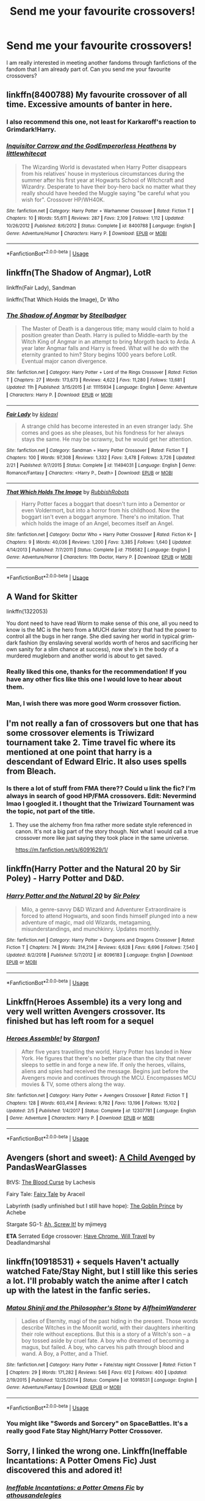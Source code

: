 #+TITLE: Send me your favourite crossovers!

* Send me your favourite crossovers!
:PROPERTIES:
:Score: 22
:DateUnix: 1587679709.0
:DateShort: 2020-Apr-24
:FlairText: Request
:END:
I am really interested in meeting another fandoms through fanfictions of the fandom that I am already part of. Can you send me your favourite crossovers?


** linkffn(8400788) My favourite crossover of all time. Excessive amounts of banter in here.
:PROPERTIES:
:Score: 6
:DateUnix: 1587685327.0
:DateShort: 2020-Apr-24
:END:

*** I also recommend this one, not least for Karkaroff's reaction to Grimdark!Harry.
:PROPERTIES:
:Author: ConsiderableHat
:Score: 3
:DateUnix: 1587686084.0
:DateShort: 2020-Apr-24
:END:


*** [[https://www.fanfiction.net/s/8400788/1/][*/Inquisitor Carrow and the GodEmperorless Heathens/*]] by [[https://www.fanfiction.net/u/2085009/littlewhitecat][/littlewhitecat/]]

#+begin_quote
  The Wizarding World is devastated when Harry Potter disappears from his relatives' house in mysterious circumstances during the summer after his first year at Hogwarts School of Witchcraft and Wizardry. Desperate to have their boy-hero back no matter what they really should have heeded the Muggle saying "be careful what you wish for". Crossover HP/WH40K.
#+end_quote

^{/Site/:} ^{fanfiction.net} ^{*|*} ^{/Category/:} ^{Harry} ^{Potter} ^{+} ^{Warhammer} ^{Crossover} ^{*|*} ^{/Rated/:} ^{Fiction} ^{T} ^{*|*} ^{/Chapters/:} ^{10} ^{*|*} ^{/Words/:} ^{55,611} ^{*|*} ^{/Reviews/:} ^{287} ^{*|*} ^{/Favs/:} ^{2,109} ^{*|*} ^{/Follows/:} ^{1,112} ^{*|*} ^{/Updated/:} ^{10/26/2012} ^{*|*} ^{/Published/:} ^{8/6/2012} ^{*|*} ^{/Status/:} ^{Complete} ^{*|*} ^{/id/:} ^{8400788} ^{*|*} ^{/Language/:} ^{English} ^{*|*} ^{/Genre/:} ^{Adventure/Humor} ^{*|*} ^{/Characters/:} ^{Harry} ^{P.} ^{*|*} ^{/Download/:} ^{[[http://www.ff2ebook.com/old/ffn-bot/index.php?id=8400788&source=ff&filetype=epub][EPUB]]} ^{or} ^{[[http://www.ff2ebook.com/old/ffn-bot/index.php?id=8400788&source=ff&filetype=mobi][MOBI]]}

--------------

*FanfictionBot*^{2.0.0-beta} | [[https://github.com/tusing/reddit-ffn-bot/wiki/Usage][Usage]]
:PROPERTIES:
:Author: FanfictionBot
:Score: 2
:DateUnix: 1587685333.0
:DateShort: 2020-Apr-24
:END:


** linkffn(The Shadow of Angmar), LotR

linkffn(Fair Lady), Sandman

linkffn(That Which Holds the Image), Dr Who
:PROPERTIES:
:Author: Shadowclonier
:Score: 7
:DateUnix: 1587686554.0
:DateShort: 2020-Apr-24
:END:

*** [[https://www.fanfiction.net/s/11115934/1/][*/The Shadow of Angmar/*]] by [[https://www.fanfiction.net/u/5291694/Steelbadger][/Steelbadger/]]

#+begin_quote
  The Master of Death is a dangerous title; many would claim to hold a position greater than Death. Harry is pulled to Middle-earth by the Witch King of Angmar in an attempt to bring Morgoth back to Arda. A year later Angmar falls and Harry is freed. What will he do with the eternity granted to him? Story begins 1000 years before LotR. Eventual major canon divergence.
#+end_quote

^{/Site/:} ^{fanfiction.net} ^{*|*} ^{/Category/:} ^{Harry} ^{Potter} ^{+} ^{Lord} ^{of} ^{the} ^{Rings} ^{Crossover} ^{*|*} ^{/Rated/:} ^{Fiction} ^{T} ^{*|*} ^{/Chapters/:} ^{27} ^{*|*} ^{/Words/:} ^{173,673} ^{*|*} ^{/Reviews/:} ^{4,622} ^{*|*} ^{/Favs/:} ^{11,280} ^{*|*} ^{/Follows/:} ^{13,681} ^{*|*} ^{/Updated/:} ^{11h} ^{*|*} ^{/Published/:} ^{3/15/2015} ^{*|*} ^{/id/:} ^{11115934} ^{*|*} ^{/Language/:} ^{English} ^{*|*} ^{/Genre/:} ^{Adventure} ^{*|*} ^{/Characters/:} ^{Harry} ^{P.} ^{*|*} ^{/Download/:} ^{[[http://www.ff2ebook.com/old/ffn-bot/index.php?id=11115934&source=ff&filetype=epub][EPUB]]} ^{or} ^{[[http://www.ff2ebook.com/old/ffn-bot/index.php?id=11115934&source=ff&filetype=mobi][MOBI]]}

--------------

[[https://www.fanfiction.net/s/11494031/1/][*/Fair Lady/*]] by [[https://www.fanfiction.net/u/4604424/kideaxl][/kideaxl/]]

#+begin_quote
  A strange child has become interested in an even stranger lady. She comes and goes as she pleases, but his fondness for her always stays the same. He may be scrawny, but he would get her attention.
#+end_quote

^{/Site/:} ^{fanfiction.net} ^{*|*} ^{/Category/:} ^{Sandman} ^{+} ^{Harry} ^{Potter} ^{Crossover} ^{*|*} ^{/Rated/:} ^{Fiction} ^{T} ^{*|*} ^{/Chapters/:} ^{100} ^{*|*} ^{/Words/:} ^{97,308} ^{*|*} ^{/Reviews/:} ^{1,332} ^{*|*} ^{/Favs/:} ^{3,478} ^{*|*} ^{/Follows/:} ^{3,726} ^{*|*} ^{/Updated/:} ^{2/21} ^{*|*} ^{/Published/:} ^{9/7/2015} ^{*|*} ^{/Status/:} ^{Complete} ^{*|*} ^{/id/:} ^{11494031} ^{*|*} ^{/Language/:} ^{English} ^{*|*} ^{/Genre/:} ^{Romance/Fantasy} ^{*|*} ^{/Characters/:} ^{<Harry} ^{P.,} ^{Death>} ^{*|*} ^{/Download/:} ^{[[http://www.ff2ebook.com/old/ffn-bot/index.php?id=11494031&source=ff&filetype=epub][EPUB]]} ^{or} ^{[[http://www.ff2ebook.com/old/ffn-bot/index.php?id=11494031&source=ff&filetype=mobi][MOBI]]}

--------------

[[https://www.fanfiction.net/s/7156582/1/][*/That Which Holds The Image/*]] by [[https://www.fanfiction.net/u/1981006/RubbishRobots][/RubbishRobots/]]

#+begin_quote
  Harry Potter faces a boggart that doesn't turn into a Dementor or even Voldermort, but into a horror from his childhood. Now the boggart isn't even a boggart anymore. There's no imitation. That which holds the image of an Angel, becomes itself an Angel.
#+end_quote

^{/Site/:} ^{fanfiction.net} ^{*|*} ^{/Category/:} ^{Doctor} ^{Who} ^{+} ^{Harry} ^{Potter} ^{Crossover} ^{*|*} ^{/Rated/:} ^{Fiction} ^{K+} ^{*|*} ^{/Chapters/:} ^{9} ^{*|*} ^{/Words/:} ^{40,036} ^{*|*} ^{/Reviews/:} ^{1,200} ^{*|*} ^{/Favs/:} ^{3,385} ^{*|*} ^{/Follows/:} ^{1,640} ^{*|*} ^{/Updated/:} ^{4/14/2013} ^{*|*} ^{/Published/:} ^{7/7/2011} ^{*|*} ^{/Status/:} ^{Complete} ^{*|*} ^{/id/:} ^{7156582} ^{*|*} ^{/Language/:} ^{English} ^{*|*} ^{/Genre/:} ^{Adventure/Horror} ^{*|*} ^{/Characters/:} ^{11th} ^{Doctor,} ^{Harry} ^{P.} ^{*|*} ^{/Download/:} ^{[[http://www.ff2ebook.com/old/ffn-bot/index.php?id=7156582&source=ff&filetype=epub][EPUB]]} ^{or} ^{[[http://www.ff2ebook.com/old/ffn-bot/index.php?id=7156582&source=ff&filetype=mobi][MOBI]]}

--------------

*FanfictionBot*^{2.0.0-beta} | [[https://github.com/tusing/reddit-ffn-bot/wiki/Usage][Usage]]
:PROPERTIES:
:Author: FanfictionBot
:Score: 2
:DateUnix: 1587686587.0
:DateShort: 2020-Apr-24
:END:


** A Wand for Skitter

linkffn(1322053)

You dont need to have read Worm to make sense of this one, all you need to know is the MC is the hero from a MUCH darker story that had the power to control all the bugs in her range. She died saving her world in typical grim-dark fashion (by enslaving several worlds worth of heros and sacrificing her own sanity for a slim chance at success), now she's in the body of a murdered mugleborn and another world is about to get saved.
:PROPERTIES:
:Author: myshittywriting
:Score: 5
:DateUnix: 1587699657.0
:DateShort: 2020-Apr-24
:END:

*** Really liked this one, thanks for the recommendation! If you have any other fics like this one I would love to hear about them.
:PROPERTIES:
:Author: caynanvls
:Score: 2
:DateUnix: 1588097953.0
:DateShort: 2020-Apr-28
:END:


*** Man, I wish there was more good Worm crossover fiction.
:PROPERTIES:
:Author: Ocyanea
:Score: 1
:DateUnix: 1588547556.0
:DateShort: 2020-May-04
:END:


** I'm not really a fan of crossovers but one that has some crossover elements is Triwizard tournament take 2. Time travel fic where its mentioned at one point that harry is a descendant of Edward Elric. It also uses spells from Bleach.
:PROPERTIES:
:Author: Aniki356
:Score: 4
:DateUnix: 1587679832.0
:DateShort: 2020-Apr-24
:END:

*** Is there a lot of stuff from FMA there?? Could u link the fic? I'm always in search of good HP/FMA crossovers. Edit: Nevermind lmao I googled it. I thought that the Triwizard Tournament was the topic, not part of the title.
:PROPERTIES:
:Author: bex1399
:Score: 1
:DateUnix: 1587688872.0
:DateShort: 2020-Apr-24
:END:

**** They use the alchemy fron fma rather more sedate style referenced in canon. It's not a big part of the story though. Not what I would call a true crossover more like just saying they took place in the same universe.

[[https://m.fanfiction.net/s/6091629/1/]]
:PROPERTIES:
:Author: Aniki356
:Score: 2
:DateUnix: 1587689000.0
:DateShort: 2020-Apr-24
:END:


** linkffn(Harry Potter and the Natural 20 by Sir Poley) - Harry Potter and D&D.
:PROPERTIES:
:Author: ConsiderableHat
:Score: 7
:DateUnix: 1587686146.0
:DateShort: 2020-Apr-24
:END:

*** [[https://www.fanfiction.net/s/8096183/1/][*/Harry Potter and the Natural 20/*]] by [[https://www.fanfiction.net/u/3989854/Sir-Poley][/Sir Poley/]]

#+begin_quote
  Milo, a genre-savvy D&D Wizard and Adventurer Extraordinaire is forced to attend Hogwarts, and soon finds himself plunged into a new adventure of magic, mad old Wizards, metagaming, misunderstandings, and munchkinry. Updates monthly.
#+end_quote

^{/Site/:} ^{fanfiction.net} ^{*|*} ^{/Category/:} ^{Harry} ^{Potter} ^{+} ^{Dungeons} ^{and} ^{Dragons} ^{Crossover} ^{*|*} ^{/Rated/:} ^{Fiction} ^{T} ^{*|*} ^{/Chapters/:} ^{74} ^{*|*} ^{/Words/:} ^{314,214} ^{*|*} ^{/Reviews/:} ^{6,628} ^{*|*} ^{/Favs/:} ^{6,696} ^{*|*} ^{/Follows/:} ^{7,540} ^{*|*} ^{/Updated/:} ^{8/2/2018} ^{*|*} ^{/Published/:} ^{5/7/2012} ^{*|*} ^{/id/:} ^{8096183} ^{*|*} ^{/Language/:} ^{English} ^{*|*} ^{/Download/:} ^{[[http://www.ff2ebook.com/old/ffn-bot/index.php?id=8096183&source=ff&filetype=epub][EPUB]]} ^{or} ^{[[http://www.ff2ebook.com/old/ffn-bot/index.php?id=8096183&source=ff&filetype=mobi][MOBI]]}

--------------

*FanfictionBot*^{2.0.0-beta} | [[https://github.com/tusing/reddit-ffn-bot/wiki/Usage][Usage]]
:PROPERTIES:
:Author: FanfictionBot
:Score: 1
:DateUnix: 1587686172.0
:DateShort: 2020-Apr-24
:END:


** Linkffn(Heroes Assemble) its a very long and very well written Avengers crossover. Its finished but has left room for a sequel
:PROPERTIES:
:Author: random_reddit_user01
:Score: 3
:DateUnix: 1587684745.0
:DateShort: 2020-Apr-24
:END:

*** [[https://www.fanfiction.net/s/12307781/1/][*/Heroes Assemble!/*]] by [[https://www.fanfiction.net/u/5643202/Stargon1][/Stargon1/]]

#+begin_quote
  After five years travelling the world, Harry Potter has landed in New York. He figures that there's no better place than the city that never sleeps to settle in and forge a new life. If only the heroes, villains, aliens and spies had received the message. Begins just before the Avengers movie and continues through the MCU. Encompasses MCU movies & TV, some others along the way.
#+end_quote

^{/Site/:} ^{fanfiction.net} ^{*|*} ^{/Category/:} ^{Harry} ^{Potter} ^{+} ^{Avengers} ^{Crossover} ^{*|*} ^{/Rated/:} ^{Fiction} ^{T} ^{*|*} ^{/Chapters/:} ^{128} ^{*|*} ^{/Words/:} ^{603,414} ^{*|*} ^{/Reviews/:} ^{9,782} ^{*|*} ^{/Favs/:} ^{13,196} ^{*|*} ^{/Follows/:} ^{15,102} ^{*|*} ^{/Updated/:} ^{2/5} ^{*|*} ^{/Published/:} ^{1/4/2017} ^{*|*} ^{/Status/:} ^{Complete} ^{*|*} ^{/id/:} ^{12307781} ^{*|*} ^{/Language/:} ^{English} ^{*|*} ^{/Genre/:} ^{Adventure} ^{*|*} ^{/Characters/:} ^{Harry} ^{P.} ^{*|*} ^{/Download/:} ^{[[http://www.ff2ebook.com/old/ffn-bot/index.php?id=12307781&source=ff&filetype=epub][EPUB]]} ^{or} ^{[[http://www.ff2ebook.com/old/ffn-bot/index.php?id=12307781&source=ff&filetype=mobi][MOBI]]}

--------------

*FanfictionBot*^{2.0.0-beta} | [[https://github.com/tusing/reddit-ffn-bot/wiki/Usage][Usage]]
:PROPERTIES:
:Author: FanfictionBot
:Score: 1
:DateUnix: 1587684757.0
:DateShort: 2020-Apr-24
:END:


** Avengers (short and sweet): [[https://www.fanfiction.net/s/11426651][A Child Avenged]] by PandasWearGlasses

BtVS: [[https://archiveofourown.org/works/7876189][The Blood Curse]] by Lachesis

Fairy Tale: [[https://www.fanfiction.net/s/9596404][Fairy Tale]] by Araceil

Labyrinth (sadly unfinished but I still have hope): [[https://www.fanfiction.net/s/11122849][The Goblin Prince]] by Achebe

Stargate SG-1: [[https://www.fanfiction.net/s/12125771][Ah, Screw It!]] by mjimeyg

*ETA* Serrated Edge crossover: [[https://www.fanfiction.net/s/8975202][Have Chrome, Will Travel]] by Deadlandmarshal
:PROPERTIES:
:Author: JennaSayquah
:Score: 3
:DateUnix: 1587688871.0
:DateShort: 2020-Apr-24
:END:


** linkffn(10918531) + sequels Haven't actually watched Fate/Stay Night, but I still like this series a lot. I'll probably watch the anime after I catch up with the latest in the fanfic series.
:PROPERTIES:
:Author: 420SwagBro
:Score: 2
:DateUnix: 1587681957.0
:DateShort: 2020-Apr-24
:END:

*** [[https://www.fanfiction.net/s/10918531/1/][*/Matou Shinji and the Philosopher's Stone/*]] by [[https://www.fanfiction.net/u/51657/AlfheimWanderer][/AlfheimWanderer/]]

#+begin_quote
  Ladies of Eternity, magi of the past hiding in the present. Those words describe Witches in the Moonlit world, with their daughters inheriting their role without exceptions. But this is a story of a Witch's son -- a boy tossed aside by cruel fate. A boy who dreamed of becoming a magus, but failed. A boy, who carves his path through blood and wand. A Boy, a Potter, and a Thief.
#+end_quote

^{/Site/:} ^{fanfiction.net} ^{*|*} ^{/Category/:} ^{Harry} ^{Potter} ^{+} ^{Fate/stay} ^{night} ^{Crossover} ^{*|*} ^{/Rated/:} ^{Fiction} ^{T} ^{*|*} ^{/Chapters/:} ^{29} ^{*|*} ^{/Words/:} ^{171,282} ^{*|*} ^{/Reviews/:} ^{546} ^{*|*} ^{/Favs/:} ^{612} ^{*|*} ^{/Follows/:} ^{400} ^{*|*} ^{/Updated/:} ^{2/19/2015} ^{*|*} ^{/Published/:} ^{12/25/2014} ^{*|*} ^{/Status/:} ^{Complete} ^{*|*} ^{/id/:} ^{10918531} ^{*|*} ^{/Language/:} ^{English} ^{*|*} ^{/Genre/:} ^{Adventure/Fantasy} ^{*|*} ^{/Download/:} ^{[[http://www.ff2ebook.com/old/ffn-bot/index.php?id=10918531&source=ff&filetype=epub][EPUB]]} ^{or} ^{[[http://www.ff2ebook.com/old/ffn-bot/index.php?id=10918531&source=ff&filetype=mobi][MOBI]]}

--------------

*FanfictionBot*^{2.0.0-beta} | [[https://github.com/tusing/reddit-ffn-bot/wiki/Usage][Usage]]
:PROPERTIES:
:Author: FanfictionBot
:Score: 1
:DateUnix: 1587681969.0
:DateShort: 2020-Apr-24
:END:


*** You might like "Swords and Sorcery" on SpaceBattles. It's a really good Fate Stay Night/Harry Potter Crossover.
:PROPERTIES:
:Author: Tiiber
:Score: 1
:DateUnix: 1587706396.0
:DateShort: 2020-Apr-24
:END:


** Sorry, I linked the wrong one. Linkffn(Ineffable Incantations: A Potter Omens Fic) Just discovered this and adored it!
:PROPERTIES:
:Author: noemi_anais
:Score: 2
:DateUnix: 1587688784.0
:DateShort: 2020-Apr-24
:END:

*** [[https://www.fanfiction.net/s/9737045/1/][*/Ineffable Incantations: a Potter Omens Fic/*]] by [[https://www.fanfiction.net/u/4813205/athousandelegies][/athousandelegies/]]

#+begin_quote
  Crowley's and Aziraphale's fifth year at Hogwarts is an eventful one, complete with dementors patrolling the grounds, the strains of studying for OWLs, the pangs of secret infatuation, and troubling predictions of impending misfortune.
#+end_quote

^{/Site/:} ^{fanfiction.net} ^{*|*} ^{/Category/:} ^{Harry} ^{Potter} ^{+} ^{Good} ^{Omens} ^{Crossover} ^{*|*} ^{/Rated/:} ^{Fiction} ^{K} ^{*|*} ^{/Chapters/:} ^{25} ^{*|*} ^{/Words/:} ^{65,019} ^{*|*} ^{/Reviews/:} ^{53} ^{*|*} ^{/Favs/:} ^{43} ^{*|*} ^{/Follows/:} ^{35} ^{*|*} ^{/Updated/:} ^{1/22/2016} ^{*|*} ^{/Published/:} ^{10/3/2013} ^{*|*} ^{/Status/:} ^{Complete} ^{*|*} ^{/id/:} ^{9737045} ^{*|*} ^{/Language/:} ^{English} ^{*|*} ^{/Genre/:} ^{Romance/Friendship} ^{*|*} ^{/Characters/:} ^{A.} ^{Crowley,} ^{Aziraphale,} ^{Anathema} ^{D.,} ^{Newton} ^{P.} ^{*|*} ^{/Download/:} ^{[[http://www.ff2ebook.com/old/ffn-bot/index.php?id=9737045&source=ff&filetype=epub][EPUB]]} ^{or} ^{[[http://www.ff2ebook.com/old/ffn-bot/index.php?id=9737045&source=ff&filetype=mobi][MOBI]]}

--------------

*FanfictionBot*^{2.0.0-beta} | [[https://github.com/tusing/reddit-ffn-bot/wiki/Usage][Usage]]
:PROPERTIES:
:Author: FanfictionBot
:Score: 1
:DateUnix: 1587688816.0
:DateShort: 2020-Apr-24
:END:


** Linkffn(Odd Ideas by Rorschach's Blot) Chapter 127. It's a fun oneshot in the DC (batman/superman) universe
:PROPERTIES:
:Author: Yes_I_Know_Im_Stupid
:Score: 2
:DateUnix: 1587691228.0
:DateShort: 2020-Apr-24
:END:

*** [[https://www.fanfiction.net/s/2565609/1/][*/Odd Ideas/*]] by [[https://www.fanfiction.net/u/686093/Rorschach-s-Blot][/Rorschach's Blot/]]

#+begin_quote
  Odd little one shots that may or may not be turned into their own stories.
#+end_quote

^{/Site/:} ^{fanfiction.net} ^{*|*} ^{/Category/:} ^{Harry} ^{Potter} ^{*|*} ^{/Rated/:} ^{Fiction} ^{M} ^{*|*} ^{/Chapters/:} ^{185} ^{*|*} ^{/Words/:} ^{803,427} ^{*|*} ^{/Reviews/:} ^{12,152} ^{*|*} ^{/Favs/:} ^{5,634} ^{*|*} ^{/Follows/:} ^{4,649} ^{*|*} ^{/Updated/:} ^{12/19/2019} ^{*|*} ^{/Published/:} ^{9/4/2005} ^{*|*} ^{/id/:} ^{2565609} ^{*|*} ^{/Language/:} ^{English} ^{*|*} ^{/Genre/:} ^{Humor} ^{*|*} ^{/Download/:} ^{[[http://www.ff2ebook.com/old/ffn-bot/index.php?id=2565609&source=ff&filetype=epub][EPUB]]} ^{or} ^{[[http://www.ff2ebook.com/old/ffn-bot/index.php?id=2565609&source=ff&filetype=mobi][MOBI]]}

--------------

*FanfictionBot*^{2.0.0-beta} | [[https://github.com/tusing/reddit-ffn-bot/wiki/Usage][Usage]]
:PROPERTIES:
:Author: FanfictionBot
:Score: 1
:DateUnix: 1587691247.0
:DateShort: 2020-Apr-24
:END:


** Addams family- Not Just Pretty Words linkao3(21166118)

 

Sherlock- Whispers in Corners linkao3(1134255)

 

Star Wars- The Havoc Side of the Force (and its companion alt PoV fic) linkffn(8501689)

 

Avengers- Holly Potter and the Midlife Crisis linkao3(17946929)

Steve and the Barkeep linkffn(8410168)

 

Firefily- Browncoat, Green Eyes linkffn(2857962)
:PROPERTIES:
:Author: ATRDCI
:Score: 2
:DateUnix: 1587695810.0
:DateShort: 2020-Apr-24
:END:

*** [[https://archiveofourown.org/works/21166118][*/Not Just Pretty Words/*]] by [[https://www.archiveofourown.org/users/LullabyKnell/pseuds/LullabyKnell][/LullabyKnell/]]

#+begin_quote
  Pre-Canon AU: On an unexpected holiday to America, Harry Potter meets a strange girl at a zoo, finds out that he's a witch, steals a snake, and is cordially invited to the Addams mansion for dinner.Or: Harry Potter meets the Addams Family.
#+end_quote

^{/Site/:} ^{Archive} ^{of} ^{Our} ^{Own} ^{*|*} ^{/Fandoms/:} ^{Harry} ^{Potter} ^{-} ^{J.} ^{K.} ^{Rowling,} ^{The} ^{Addams} ^{Family} ^{<Movies>} ^{*|*} ^{/Published/:} ^{2019-10-25} ^{*|*} ^{/Words/:} ^{22313} ^{*|*} ^{/Chapters/:} ^{1/1} ^{*|*} ^{/Comments/:} ^{197} ^{*|*} ^{/Kudos/:} ^{2727} ^{*|*} ^{/Bookmarks/:} ^{831} ^{*|*} ^{/Hits/:} ^{16609} ^{*|*} ^{/ID/:} ^{21166118} ^{*|*} ^{/Download/:} ^{[[https://archiveofourown.org/downloads/21166118/Not%20Just%20Pretty%20Words.epub?updated_at=1585191400][EPUB]]} ^{or} ^{[[https://archiveofourown.org/downloads/21166118/Not%20Just%20Pretty%20Words.mobi?updated_at=1585191400][MOBI]]}

--------------

[[https://archiveofourown.org/works/1134255][*/Whispers in Corners/*]] by [[https://www.archiveofourown.org/users/esama/pseuds/esama/users/johari/pseuds/johari/users/Borsari/pseuds/Borsari][/esamajohariBorsari/]]

#+begin_quote
  Everything started with a stumble - his new life in a new world as well as his surprisingly successful career as a medium.
#+end_quote

^{/Site/:} ^{Archive} ^{of} ^{Our} ^{Own} ^{*|*} ^{/Fandoms/:} ^{Harry} ^{Potter} ^{-} ^{J.} ^{K.} ^{Rowling,} ^{Sherlock} ^{<TV>,} ^{Sherlock} ^{Holmes} ^{-} ^{Arthur} ^{Conan} ^{Doyle} ^{*|*} ^{/Published/:} ^{2014-01-13} ^{*|*} ^{/Completed/:} ^{2014-01-13} ^{*|*} ^{/Words/:} ^{64402} ^{*|*} ^{/Chapters/:} ^{10/10} ^{*|*} ^{/Comments/:} ^{419} ^{*|*} ^{/Kudos/:} ^{13396} ^{*|*} ^{/Bookmarks/:} ^{4727} ^{*|*} ^{/Hits/:} ^{178323} ^{*|*} ^{/ID/:} ^{1134255} ^{*|*} ^{/Download/:} ^{[[https://archiveofourown.org/downloads/1134255/Whispers%20in%20Corners.epub?updated_at=1578400825][EPUB]]} ^{or} ^{[[https://archiveofourown.org/downloads/1134255/Whispers%20in%20Corners.mobi?updated_at=1578400825][MOBI]]}

--------------

[[https://archiveofourown.org/works/17946929][*/Holly Potter and the Midlife Crisis/*]] by [[https://www.archiveofourown.org/users/Enigmaris/pseuds/Enigmaris][/Enigmaris/]]

#+begin_quote
  “The first group I sent over made the Avengers uncomfortable by thanking them constantly and asking for autographs. The next group stole things to sell on ebay. The group after that didn't even get through the front door because Stark's security system found something in their background that we missed. The fourth group left traumatized after cleaning out Thor's room, apparently the god had some beheaded poultry dripping blood into a bowl in there. Then after that every group I've left hasn't lasted more than three days because of some problem or another. I'm pretty sure one of those assholes has made it a game to scare my workers away.”“I don't think you're supposed to call the heroes of New York assholes.”Or, cleaning up after the Avengers involves more than just getting blood stains out of the carpet and most of them can't take the heat. Thankfully the Savior of the Wizarding has spent the last decade cleaning up after Death Eaters, so she's up to the task. Nothing, not pranks, bird corpses, or unidentified slime will keep her from cleaning up.
#+end_quote

^{/Site/:} ^{Archive} ^{of} ^{Our} ^{Own} ^{*|*} ^{/Fandoms/:} ^{Harry} ^{Potter} ^{-} ^{J.} ^{K.} ^{Rowling,} ^{Marvel} ^{Cinematic} ^{Universe,} ^{The} ^{Avengers} ^{<Marvel} ^{Movies>} ^{*|*} ^{/Published/:} ^{2019-02-28} ^{*|*} ^{/Updated/:} ^{2020-04-08} ^{*|*} ^{/Words/:} ^{274020} ^{*|*} ^{/Chapters/:} ^{57/?} ^{*|*} ^{/Comments/:} ^{10378} ^{*|*} ^{/Kudos/:} ^{9974} ^{*|*} ^{/Bookmarks/:} ^{2850} ^{*|*} ^{/Hits/:} ^{189701} ^{*|*} ^{/ID/:} ^{17946929} ^{*|*} ^{/Download/:} ^{[[https://archiveofourown.org/downloads/17946929/Holly%20Potter%20and%20the.epub?updated_at=1586394022][EPUB]]} ^{or} ^{[[https://archiveofourown.org/downloads/17946929/Holly%20Potter%20and%20the.mobi?updated_at=1586394022][MOBI]]}

--------------

[[https://www.fanfiction.net/s/8501689/1/][*/The Havoc side of the Force/*]] by [[https://www.fanfiction.net/u/3484707/Tsu-Doh-Nimh][/Tsu Doh Nimh/]]

#+begin_quote
  I have a singularly impressive talent for messing up the plans of very powerful people - both good and evil. Somehow, I'm always just in the right place at exactly the wrong time. What can I say? It's a gift.
#+end_quote

^{/Site/:} ^{fanfiction.net} ^{*|*} ^{/Category/:} ^{Star} ^{Wars} ^{+} ^{Harry} ^{Potter} ^{Crossover} ^{*|*} ^{/Rated/:} ^{Fiction} ^{T} ^{*|*} ^{/Chapters/:} ^{24} ^{*|*} ^{/Words/:} ^{207,600} ^{*|*} ^{/Reviews/:} ^{7,314} ^{*|*} ^{/Favs/:} ^{15,308} ^{*|*} ^{/Follows/:} ^{17,492} ^{*|*} ^{/Updated/:} ^{8/24/2019} ^{*|*} ^{/Published/:} ^{9/6/2012} ^{*|*} ^{/id/:} ^{8501689} ^{*|*} ^{/Language/:} ^{English} ^{*|*} ^{/Genre/:} ^{Fantasy/Mystery} ^{*|*} ^{/Characters/:} ^{Anakin} ^{Skywalker,} ^{Harry} ^{P.} ^{*|*} ^{/Download/:} ^{[[http://www.ff2ebook.com/old/ffn-bot/index.php?id=8501689&source=ff&filetype=epub][EPUB]]} ^{or} ^{[[http://www.ff2ebook.com/old/ffn-bot/index.php?id=8501689&source=ff&filetype=mobi][MOBI]]}

--------------

[[https://www.fanfiction.net/s/8410168/1/][*/Steve And The Barkeep/*]] by [[https://www.fanfiction.net/u/1543518/Runaway-Deviant][/Runaway Deviant/]]

#+begin_quote
  Steve has a routine, and god help him if he's going to break that routine for anyone - yes, that includes you, Tony. Enter a local barkeeper with a penchant for the occult and the gift of good conversation. EWE, not slash, just a couple of guys and a few hundred drinks. Rated for fear of the thought police.
#+end_quote

^{/Site/:} ^{fanfiction.net} ^{*|*} ^{/Category/:} ^{Harry} ^{Potter} ^{+} ^{Avengers} ^{Crossover} ^{*|*} ^{/Rated/:} ^{Fiction} ^{M} ^{*|*} ^{/Chapters/:} ^{12} ^{*|*} ^{/Words/:} ^{34,438} ^{*|*} ^{/Reviews/:} ^{984} ^{*|*} ^{/Favs/:} ^{7,133} ^{*|*} ^{/Follows/:} ^{3,976} ^{*|*} ^{/Updated/:} ^{9/3/2012} ^{*|*} ^{/Published/:} ^{8/9/2012} ^{*|*} ^{/Status/:} ^{Complete} ^{*|*} ^{/id/:} ^{8410168} ^{*|*} ^{/Language/:} ^{English} ^{*|*} ^{/Genre/:} ^{Friendship/Supernatural} ^{*|*} ^{/Characters/:} ^{Harry} ^{P.,} ^{Captain} ^{America/Steve} ^{R.} ^{*|*} ^{/Download/:} ^{[[http://www.ff2ebook.com/old/ffn-bot/index.php?id=8410168&source=ff&filetype=epub][EPUB]]} ^{or} ^{[[http://www.ff2ebook.com/old/ffn-bot/index.php?id=8410168&source=ff&filetype=mobi][MOBI]]}

--------------

[[https://www.fanfiction.net/s/2857962/1/][*/Browncoat, Green Eyes/*]] by [[https://www.fanfiction.net/u/649528/nonjon][/nonjon/]]

#+begin_quote
  COMPLETE. Firefly: :Harry Potter crossover Post Serenity. Two years have passed since the secret of the planet Miranda got broadcast across the whole 'verse in 2518. The crew of Serenity finally hires a new pilot, but he's a bit peculiar.
#+end_quote

^{/Site/:} ^{fanfiction.net} ^{*|*} ^{/Category/:} ^{Harry} ^{Potter} ^{+} ^{Firefly} ^{Crossover} ^{*|*} ^{/Rated/:} ^{Fiction} ^{M} ^{*|*} ^{/Chapters/:} ^{39} ^{*|*} ^{/Words/:} ^{298,538} ^{*|*} ^{/Reviews/:} ^{4,613} ^{*|*} ^{/Favs/:} ^{8,680} ^{*|*} ^{/Follows/:} ^{2,689} ^{*|*} ^{/Updated/:} ^{11/12/2006} ^{*|*} ^{/Published/:} ^{3/23/2006} ^{*|*} ^{/Status/:} ^{Complete} ^{*|*} ^{/id/:} ^{2857962} ^{*|*} ^{/Language/:} ^{English} ^{*|*} ^{/Genre/:} ^{Adventure} ^{*|*} ^{/Characters/:} ^{Harry} ^{P.,} ^{River} ^{*|*} ^{/Download/:} ^{[[http://www.ff2ebook.com/old/ffn-bot/index.php?id=2857962&source=ff&filetype=epub][EPUB]]} ^{or} ^{[[http://www.ff2ebook.com/old/ffn-bot/index.php?id=2857962&source=ff&filetype=mobi][MOBI]]}

--------------

*FanfictionBot*^{2.0.0-beta} | [[https://github.com/tusing/reddit-ffn-bot/wiki/Usage][Usage]]
:PROPERTIES:
:Author: FanfictionBot
:Score: 2
:DateUnix: 1587695823.0
:DateShort: 2020-Apr-24
:END:


*** I second midlife crisis and browncoat, green eyes. I've read the second at least 3 times when I get a craving for that crossover. And midlife crisis is honestly one of my favorites now in avengers crossovers.
:PROPERTIES:
:Author: Meowsilbub
:Score: 1
:DateUnix: 1587696265.0
:DateShort: 2020-Apr-24
:END:


** Linkffn(Browncoat, Green Eyes)

Linkffn(The Queen Who Fell to Earth)
:PROPERTIES:
:Author: Power-of-Erised
:Score: 2
:DateUnix: 1587696595.0
:DateShort: 2020-Apr-24
:END:

*** [[https://www.fanfiction.net/s/2857962/1/][*/Browncoat, Green Eyes/*]] by [[https://www.fanfiction.net/u/649528/nonjon][/nonjon/]]

#+begin_quote
  COMPLETE. Firefly: :Harry Potter crossover Post Serenity. Two years have passed since the secret of the planet Miranda got broadcast across the whole 'verse in 2518. The crew of Serenity finally hires a new pilot, but he's a bit peculiar.
#+end_quote

^{/Site/:} ^{fanfiction.net} ^{*|*} ^{/Category/:} ^{Harry} ^{Potter} ^{+} ^{Firefly} ^{Crossover} ^{*|*} ^{/Rated/:} ^{Fiction} ^{M} ^{*|*} ^{/Chapters/:} ^{39} ^{*|*} ^{/Words/:} ^{298,538} ^{*|*} ^{/Reviews/:} ^{4,613} ^{*|*} ^{/Favs/:} ^{8,680} ^{*|*} ^{/Follows/:} ^{2,689} ^{*|*} ^{/Updated/:} ^{11/12/2006} ^{*|*} ^{/Published/:} ^{3/23/2006} ^{*|*} ^{/Status/:} ^{Complete} ^{*|*} ^{/id/:} ^{2857962} ^{*|*} ^{/Language/:} ^{English} ^{*|*} ^{/Genre/:} ^{Adventure} ^{*|*} ^{/Characters/:} ^{Harry} ^{P.,} ^{River} ^{*|*} ^{/Download/:} ^{[[http://www.ff2ebook.com/old/ffn-bot/index.php?id=2857962&source=ff&filetype=epub][EPUB]]} ^{or} ^{[[http://www.ff2ebook.com/old/ffn-bot/index.php?id=2857962&source=ff&filetype=mobi][MOBI]]}

--------------

[[https://www.fanfiction.net/s/7591040/1/][*/The Queen who fell to Earth/*]] by [[https://www.fanfiction.net/u/777540/Bobmin356][/Bobmin356/]]

#+begin_quote
  Forced to compete and abandoned by his friends, he steps from the tent with only one goal in mind, suicide. Instead Harry awakens a power that spans time and space and starts a war between the worlds.
#+end_quote

^{/Site/:} ^{fanfiction.net} ^{*|*} ^{/Category/:} ^{Harry} ^{Potter} ^{+} ^{Dragonriders} ^{of} ^{Pern} ^{series} ^{Crossover} ^{*|*} ^{/Rated/:} ^{Fiction} ^{M} ^{*|*} ^{/Chapters/:} ^{18} ^{*|*} ^{/Words/:} ^{302,411} ^{*|*} ^{/Reviews/:} ^{2,668} ^{*|*} ^{/Favs/:} ^{5,993} ^{*|*} ^{/Follows/:} ^{3,126} ^{*|*} ^{/Updated/:} ^{3/26/2012} ^{*|*} ^{/Published/:} ^{11/28/2011} ^{*|*} ^{/Status/:} ^{Complete} ^{*|*} ^{/id/:} ^{7591040} ^{*|*} ^{/Language/:} ^{English} ^{*|*} ^{/Genre/:} ^{Drama/Sci-Fi} ^{*|*} ^{/Characters/:} ^{Harry} ^{P.} ^{*|*} ^{/Download/:} ^{[[http://www.ff2ebook.com/old/ffn-bot/index.php?id=7591040&source=ff&filetype=epub][EPUB]]} ^{or} ^{[[http://www.ff2ebook.com/old/ffn-bot/index.php?id=7591040&source=ff&filetype=mobi][MOBI]]}

--------------

*FanfictionBot*^{2.0.0-beta} | [[https://github.com/tusing/reddit-ffn-bot/wiki/Usage][Usage]]
:PROPERTIES:
:Author: FanfictionBot
:Score: 1
:DateUnix: 1587696616.0
:DateShort: 2020-Apr-24
:END:


** Hoo boy! I've got plenty:

linkffn(11200456) - HP/Final Fantasy 7 (this is a series and have several sequels)

linkffn(11121157) - HP/Bleach - also a series

linkffn(10462166) - HP/Doctor Who (there's a sequel, but it's been abandoned. Still, it's worth a read)

Plus a bunch of HP/Avengers/Thor crossovers:

linkffn(10216252)

linkffn(11397437)

linkffn(11225225)
:PROPERTIES:
:Author: nefrmt
:Score: 2
:DateUnix: 1587710003.0
:DateShort: 2020-Apr-24
:END:

*** [[https://www.fanfiction.net/s/11200456/1/][*/Harry Potter and the Cetra Heritage (Book 1 of The Cetra Heritage)/*]] by [[https://www.fanfiction.net/u/6716408/Quatermass][/Quatermass/]]

#+begin_quote
  Abused and in pain, Harry Potter cries out for deliverance from his plight at the Dursleys before he learns of his future at Hogwarts. And Minerva, the goddess of the Planet, grants it. Aerith, on her mission to activate Holy, finds Harry in the City of the Ancients, and a journey to save the Planet is changed, for better and for worse... (RATED T FOR CRUDE LANGUAGE AND VIOLENCE)
#+end_quote

^{/Site/:} ^{fanfiction.net} ^{*|*} ^{/Category/:} ^{Harry} ^{Potter} ^{+} ^{Final} ^{Fantasy} ^{VII} ^{Crossover} ^{*|*} ^{/Rated/:} ^{Fiction} ^{T} ^{*|*} ^{/Chapters/:} ^{43} ^{*|*} ^{/Words/:} ^{116,611} ^{*|*} ^{/Reviews/:} ^{159} ^{*|*} ^{/Favs/:} ^{640} ^{*|*} ^{/Follows/:} ^{377} ^{*|*} ^{/Updated/:} ^{5/24/2015} ^{*|*} ^{/Published/:} ^{4/21/2015} ^{*|*} ^{/Status/:} ^{Complete} ^{*|*} ^{/id/:} ^{11200456} ^{*|*} ^{/Language/:} ^{English} ^{*|*} ^{/Genre/:} ^{Adventure/Fantasy} ^{*|*} ^{/Characters/:} ^{Harry} ^{P.,} ^{Cloud} ^{S.,} ^{Aerith} ^{G.,} ^{Jenova} ^{*|*} ^{/Download/:} ^{[[http://www.ff2ebook.com/old/ffn-bot/index.php?id=11200456&source=ff&filetype=epub][EPUB]]} ^{or} ^{[[http://www.ff2ebook.com/old/ffn-bot/index.php?id=11200456&source=ff&filetype=mobi][MOBI]]}

--------------

[[https://www.fanfiction.net/s/11121157/1/][*/Reaper's Legacy/*]] by [[https://www.fanfiction.net/u/4147139/demon19027][/demon19027/]]

#+begin_quote
  Everyone knows the story of Harry Potter, but what was it about his mother that protected him that Halloween night. (Book 1 in Reaper series)
#+end_quote

^{/Site/:} ^{fanfiction.net} ^{*|*} ^{/Category/:} ^{Harry} ^{Potter} ^{+} ^{Bleach} ^{Crossover} ^{*|*} ^{/Rated/:} ^{Fiction} ^{T} ^{*|*} ^{/Chapters/:} ^{15} ^{*|*} ^{/Words/:} ^{42,057} ^{*|*} ^{/Reviews/:} ^{96} ^{*|*} ^{/Favs/:} ^{538} ^{*|*} ^{/Follows/:} ^{350} ^{*|*} ^{/Updated/:} ^{5/29/2015} ^{*|*} ^{/Published/:} ^{3/17/2015} ^{*|*} ^{/Status/:} ^{Complete} ^{*|*} ^{/id/:} ^{11121157} ^{*|*} ^{/Language/:} ^{English} ^{*|*} ^{/Characters/:} ^{Harry} ^{P.} ^{*|*} ^{/Download/:} ^{[[http://www.ff2ebook.com/old/ffn-bot/index.php?id=11121157&source=ff&filetype=epub][EPUB]]} ^{or} ^{[[http://www.ff2ebook.com/old/ffn-bot/index.php?id=11121157&source=ff&filetype=mobi][MOBI]]}

--------------

[[https://www.fanfiction.net/s/10462166/1/][*/Not Not-Human/*]] by [[https://www.fanfiction.net/u/1624202/Forensica-X][/Forensica X/]]

#+begin_quote
  Cold-case disappearances, gruesome murders, and unexplainable disasters, and a spate of terrorist attacks rocked the UK only to end with an explosion in a tiny village. The Doctor and Rose Tyler followed the trail of the invisible war for years, but never thought their search would lead to a baby with a lightning bolt scar.
#+end_quote

^{/Site/:} ^{fanfiction.net} ^{*|*} ^{/Category/:} ^{Doctor} ^{Who} ^{+} ^{Harry} ^{Potter} ^{Crossover} ^{*|*} ^{/Rated/:} ^{Fiction} ^{T} ^{*|*} ^{/Chapters/:} ^{15} ^{*|*} ^{/Words/:} ^{129,123} ^{*|*} ^{/Reviews/:} ^{224} ^{*|*} ^{/Favs/:} ^{843} ^{*|*} ^{/Follows/:} ^{477} ^{*|*} ^{/Updated/:} ^{1/29/2016} ^{*|*} ^{/Published/:} ^{6/17/2014} ^{*|*} ^{/Status/:} ^{Complete} ^{*|*} ^{/id/:} ^{10462166} ^{*|*} ^{/Language/:} ^{English} ^{*|*} ^{/Genre/:} ^{Adventure/Family} ^{*|*} ^{/Characters/:} ^{<Rose} ^{T.,} ^{10th} ^{Doctor} ^{Duplicate>} ^{Harry} ^{P.} ^{*|*} ^{/Download/:} ^{[[http://www.ff2ebook.com/old/ffn-bot/index.php?id=10462166&source=ff&filetype=epub][EPUB]]} ^{or} ^{[[http://www.ff2ebook.com/old/ffn-bot/index.php?id=10462166&source=ff&filetype=mobi][MOBI]]}

--------------

[[https://www.fanfiction.net/s/10216252/1/][*/The Triumph of These Tired Eyes/*]] by [[https://www.fanfiction.net/u/2222047/AnarchicMuse][/AnarchicMuse/]]

#+begin_quote
  In his several millennia of existence Loki Odinson, God of Mischief and Lies, had been many things; he had been a liar, a warrior, and a trickster, just to name a few, but never before had he been a loving father, he'd never been given the chance. However, the moment the tiny creature was in his arms, he knew he would do anything necessary to keep hold of what was his.
#+end_quote

^{/Site/:} ^{fanfiction.net} ^{*|*} ^{/Category/:} ^{Harry} ^{Potter} ^{+} ^{Avengers} ^{Crossover} ^{*|*} ^{/Rated/:} ^{Fiction} ^{T} ^{*|*} ^{/Chapters/:} ^{33} ^{*|*} ^{/Words/:} ^{334,619} ^{*|*} ^{/Reviews/:} ^{5,771} ^{*|*} ^{/Favs/:} ^{14,058} ^{*|*} ^{/Follows/:} ^{12,370} ^{*|*} ^{/Updated/:} ^{10/31/2016} ^{*|*} ^{/Published/:} ^{3/25/2014} ^{*|*} ^{/Status/:} ^{Complete} ^{*|*} ^{/id/:} ^{10216252} ^{*|*} ^{/Language/:} ^{English} ^{*|*} ^{/Genre/:} ^{Family/Drama} ^{*|*} ^{/Characters/:} ^{Harry} ^{P.,} ^{Loki} ^{*|*} ^{/Download/:} ^{[[http://www.ff2ebook.com/old/ffn-bot/index.php?id=10216252&source=ff&filetype=epub][EPUB]]} ^{or} ^{[[http://www.ff2ebook.com/old/ffn-bot/index.php?id=10216252&source=ff&filetype=mobi][MOBI]]}

--------------

[[https://www.fanfiction.net/s/11397437/1/][*/Fates Be Changed/*]] by [[https://www.fanfiction.net/u/4783217/The-Homing-Pigeon][/The Homing Pigeon/]]

#+begin_quote
  An orphan and an outcast, living two lives that should never have intercepted. However what could happen if a nudge forces these worlds to collide? With a new name and a new father will the Boy-Who-Lived accept what Fate marked him for? A Bruce Banner/Harry Potter father/son relationship. Skip to Chapter 13 for the start of the Avengers.
#+end_quote

^{/Site/:} ^{fanfiction.net} ^{*|*} ^{/Category/:} ^{Harry} ^{Potter} ^{+} ^{Avengers} ^{Crossover} ^{*|*} ^{/Rated/:} ^{Fiction} ^{T} ^{*|*} ^{/Chapters/:} ^{69} ^{*|*} ^{/Words/:} ^{349,121} ^{*|*} ^{/Reviews/:} ^{3,415} ^{*|*} ^{/Favs/:} ^{7,933} ^{*|*} ^{/Follows/:} ^{7,475} ^{*|*} ^{/Updated/:} ^{7/14/2017} ^{*|*} ^{/Published/:} ^{7/22/2015} ^{*|*} ^{/Status/:} ^{Complete} ^{*|*} ^{/id/:} ^{11397437} ^{*|*} ^{/Language/:} ^{English} ^{*|*} ^{/Genre/:} ^{Family} ^{*|*} ^{/Characters/:} ^{Harry} ^{P.,} ^{Hulk/Bruce} ^{B.} ^{*|*} ^{/Download/:} ^{[[http://www.ff2ebook.com/old/ffn-bot/index.php?id=11397437&source=ff&filetype=epub][EPUB]]} ^{or} ^{[[http://www.ff2ebook.com/old/ffn-bot/index.php?id=11397437&source=ff&filetype=mobi][MOBI]]}

--------------

[[https://www.fanfiction.net/s/11225225/1/][*/Keeping The Stars Apart/*]] by [[https://www.fanfiction.net/u/2424783/Merrick-Mayfair][/Merrick Mayfair/]]

#+begin_quote
  When Odin exacts a terrible price for Loki's behaviour in New York, Thor is forced to step in. But where can the most wanted man in the Nine Realms hide, and is there anyone still prepared to redeem him...
#+end_quote

^{/Site/:} ^{fanfiction.net} ^{*|*} ^{/Category/:} ^{Harry} ^{Potter} ^{+} ^{Thor} ^{Crossover} ^{*|*} ^{/Rated/:} ^{Fiction} ^{M} ^{*|*} ^{/Chapters/:} ^{24} ^{*|*} ^{/Words/:} ^{34,595} ^{*|*} ^{/Reviews/:} ^{119} ^{*|*} ^{/Favs/:} ^{495} ^{*|*} ^{/Follows/:} ^{229} ^{*|*} ^{/Updated/:} ^{6/14/2015} ^{*|*} ^{/Published/:} ^{5/3/2015} ^{*|*} ^{/Status/:} ^{Complete} ^{*|*} ^{/id/:} ^{11225225} ^{*|*} ^{/Language/:} ^{English} ^{*|*} ^{/Genre/:} ^{Romance/Hurt/Comfort} ^{*|*} ^{/Characters/:} ^{<Hermione} ^{G.,} ^{Loki>} ^{*|*} ^{/Download/:} ^{[[http://www.ff2ebook.com/old/ffn-bot/index.php?id=11225225&source=ff&filetype=epub][EPUB]]} ^{or} ^{[[http://www.ff2ebook.com/old/ffn-bot/index.php?id=11225225&source=ff&filetype=mobi][MOBI]]}

--------------

*FanfictionBot*^{2.0.0-beta} | [[https://github.com/tusing/reddit-ffn-bot/wiki/Usage][Usage]]
:PROPERTIES:
:Author: FanfictionBot
:Score: 1
:DateUnix: 1587710026.0
:DateShort: 2020-Apr-24
:END:


** Linkffn(retsu's folly;uchiha fukuruo;Magician by WiseTomato;Awaken Sleeper by Water Mage; Penumbral by insolentwrath;The Difference One Man Can Make by joen1801;Crestfallen by Lionna;The Simurgh's Son by Darth Marrs;The Alpha Wolf by Wyvern03;Death has no Master, but Life has Servants by Jinchuu21;Warcaster by The Crimson Lord)

Most are unfinshed but what can you do?

Ffnbot!slim
:PROPERTIES:
:Author: firingmahlazors
:Score: 2
:DateUnix: 1587720372.0
:DateShort: 2020-Apr-24
:END:

*** [[https://www.fanfiction.net/s/5543906/1/][*/Retsu's Folly/*]] by [[https://www.fanfiction.net/u/936968/nuhuh][/nuhuh/]]

#+begin_quote
  It all goes wrong when Dumbledore gives Harry the choice to go back and fight Voldemort or move on. Harry is taken before he can make that choice and is thrown in an unexpected afterlife. Now he is on a mission to fight his way back to his own world.
#+end_quote

^{/Site/:} ^{fanfiction.net} ^{*|*} ^{/Category/:} ^{Harry} ^{Potter} ^{+} ^{Bleach} ^{Crossover} ^{*|*} ^{/Rated/:} ^{Fiction} ^{M} ^{*|*} ^{/Chapters/:} ^{13} ^{*|*} ^{/Words/:} ^{106,637} ^{*|*} ^{/Reviews/:} ^{1,346} ^{*|*} ^{/Favs/:} ^{3,859} ^{*|*} ^{/Follows/:} ^{3,929} ^{*|*} ^{/Updated/:} ^{11/18/2014} ^{*|*} ^{/Published/:} ^{11/28/2009} ^{*|*} ^{/id/:} ^{5543906} ^{*|*} ^{/Language/:} ^{English} ^{*|*} ^{/Genre/:} ^{Adventure/Mystery} ^{*|*} ^{/Characters/:} ^{Harry} ^{P.,} ^{R.} ^{Unohana} ^{*|*} ^{/Download/:} ^{[[http://www.ff2ebook.com/old/ffn-bot/index.php?id=5543906&source=ff&filetype=epub][EPUB]]} ^{or} ^{[[http://www.ff2ebook.com/old/ffn-bot/index.php?id=5543906&source=ff&filetype=mobi][MOBI]]}

--------------

[[https://www.fanfiction.net/s/7145519/1/][*/Uchiha Fukurou/*]] by [[https://www.fanfiction.net/u/1541756/ToBetasered][/ToBetasered/]]

#+begin_quote
  Uchiha Fukurou was conceived when at the same moment, in another universe, Old Man Potter died.
#+end_quote

^{/Site/:} ^{fanfiction.net} ^{*|*} ^{/Category/:} ^{Harry} ^{Potter} ^{+} ^{Naruto} ^{Crossover} ^{*|*} ^{/Rated/:} ^{Fiction} ^{T} ^{*|*} ^{/Chapters/:} ^{23} ^{*|*} ^{/Words/:} ^{85,861} ^{*|*} ^{/Reviews/:} ^{2,304} ^{*|*} ^{/Favs/:} ^{5,571} ^{*|*} ^{/Follows/:} ^{5,216} ^{*|*} ^{/Updated/:} ^{5/3/2012} ^{*|*} ^{/Published/:} ^{7/4/2011} ^{*|*} ^{/id/:} ^{7145519} ^{*|*} ^{/Language/:} ^{English} ^{*|*} ^{/Genre/:} ^{Adventure} ^{*|*} ^{/Characters/:} ^{Harry} ^{P.,} ^{Mikoto} ^{U.} ^{*|*} ^{/Download/:} ^{[[http://www.ff2ebook.com/old/ffn-bot/index.php?id=7145519&source=ff&filetype=epub][EPUB]]} ^{or} ^{[[http://www.ff2ebook.com/old/ffn-bot/index.php?id=7145519&source=ff&filetype=mobi][MOBI]]}

--------------

[[https://www.fanfiction.net/s/6989216/1/][*/Magician/*]] by [[https://www.fanfiction.net/u/1862022/WiseTomato][/WiseTomato/]]

#+begin_quote
  A mature Harry Potter finds himself in Dresden's world through unknown means with no way back. Not having any lingering connections to his old world, he decides to make the best of things and do what he does best-survive, with style.
#+end_quote

^{/Site/:} ^{fanfiction.net} ^{*|*} ^{/Category/:} ^{Harry} ^{Potter} ^{+} ^{Dresden} ^{Files} ^{Crossover} ^{*|*} ^{/Rated/:} ^{Fiction} ^{M} ^{*|*} ^{/Chapters/:} ^{7} ^{*|*} ^{/Words/:} ^{80,026} ^{*|*} ^{/Reviews/:} ^{714} ^{*|*} ^{/Favs/:} ^{3,295} ^{*|*} ^{/Follows/:} ^{3,687} ^{*|*} ^{/Updated/:} ^{6/14/2013} ^{*|*} ^{/Published/:} ^{5/13/2011} ^{*|*} ^{/id/:} ^{6989216} ^{*|*} ^{/Language/:} ^{English} ^{*|*} ^{/Genre/:} ^{Adventure/Supernatural} ^{*|*} ^{/Characters/:} ^{Harry} ^{P.,} ^{H.} ^{Dresden} ^{*|*} ^{/Download/:} ^{[[http://www.ff2ebook.com/old/ffn-bot/index.php?id=6989216&source=ff&filetype=epub][EPUB]]} ^{or} ^{[[http://www.ff2ebook.com/old/ffn-bot/index.php?id=6989216&source=ff&filetype=mobi][MOBI]]}

--------------

[[https://www.fanfiction.net/s/4183715/1/][*/Awaken Sleeper/*]] by [[https://www.fanfiction.net/u/303105/Water-Mage][/Water Mage/]]

#+begin_quote
  For years Harrison Potter has been in a mental institution living dreams of magic, wizards, and dark lords. Eventually the dreamer has to awaken. His reality has to be accepted as fantasy. Although some things stay the same... Dresden Files xover.
#+end_quote

^{/Site/:} ^{fanfiction.net} ^{*|*} ^{/Category/:} ^{Harry} ^{Potter} ^{*|*} ^{/Rated/:} ^{Fiction} ^{T} ^{*|*} ^{/Chapters/:} ^{27} ^{*|*} ^{/Words/:} ^{194,549} ^{*|*} ^{/Reviews/:} ^{1,856} ^{*|*} ^{/Favs/:} ^{3,850} ^{*|*} ^{/Follows/:} ^{3,891} ^{*|*} ^{/Updated/:} ^{10/4/2015} ^{*|*} ^{/Published/:} ^{4/7/2008} ^{*|*} ^{/id/:} ^{4183715} ^{*|*} ^{/Language/:} ^{English} ^{*|*} ^{/Genre/:} ^{Supernatural/Adventure} ^{*|*} ^{/Characters/:} ^{Harry} ^{P.} ^{*|*} ^{/Download/:} ^{[[http://www.ff2ebook.com/old/ffn-bot/index.php?id=4183715&source=ff&filetype=epub][EPUB]]} ^{or} ^{[[http://www.ff2ebook.com/old/ffn-bot/index.php?id=4183715&source=ff&filetype=mobi][MOBI]]}

--------------

[[https://www.fanfiction.net/s/12070831/1/][*/Penumbral/*]] by [[https://www.fanfiction.net/u/8102576/insolentwrath][/insolentwrath/]]

#+begin_quote
  A strange new player emerges from the shadows as war approaches the Republic. Inscrutable, yet tied to the mysterious events taking place all over the galaxy, he quickly becomes essential to unraveling the secrets that will define the conflict to come. As the Jedi and Sith Orders alike rush to understand his hidden agenda, Harry Potter searches deep for truths best left hidden.
#+end_quote

^{/Site/:} ^{fanfiction.net} ^{*|*} ^{/Category/:} ^{Star} ^{Wars} ^{+} ^{Harry} ^{Potter} ^{Crossover} ^{*|*} ^{/Rated/:} ^{Fiction} ^{T} ^{*|*} ^{/Chapters/:} ^{7} ^{*|*} ^{/Words/:} ^{28,000} ^{*|*} ^{/Reviews/:} ^{178} ^{*|*} ^{/Favs/:} ^{1,093} ^{*|*} ^{/Follows/:} ^{1,678} ^{*|*} ^{/Updated/:} ^{12/27/2016} ^{*|*} ^{/Published/:} ^{7/26/2016} ^{*|*} ^{/id/:} ^{12070831} ^{*|*} ^{/Language/:} ^{English} ^{*|*} ^{/Genre/:} ^{Sci-Fi/Fantasy} ^{*|*} ^{/Characters/:} ^{Harry} ^{P.} ^{*|*} ^{/Download/:} ^{[[http://www.ff2ebook.com/old/ffn-bot/index.php?id=12070831&source=ff&filetype=epub][EPUB]]} ^{or} ^{[[http://www.ff2ebook.com/old/ffn-bot/index.php?id=12070831&source=ff&filetype=mobi][MOBI]]}

--------------

[[https://www.fanfiction.net/s/11132113/1/][*/The Difference One Man Can Make/*]] by [[https://www.fanfiction.net/u/6132825/joen1801][/joen1801/]]

#+begin_quote
  After the Battle of Hogwarts, Harry Potter decided to travel the world. Twelve years later when a new threat attempts to destroy the progress made in Britain he returns home to deal with the situation. During the fight that puts down the small group of upstarts Harry finds himself in a world of ice and fire
#+end_quote

^{/Site/:} ^{fanfiction.net} ^{*|*} ^{/Category/:} ^{Harry} ^{Potter} ^{+} ^{Game} ^{of} ^{Thrones} ^{Crossover} ^{*|*} ^{/Rated/:} ^{Fiction} ^{M} ^{*|*} ^{/Chapters/:} ^{20} ^{*|*} ^{/Words/:} ^{265,320} ^{*|*} ^{/Reviews/:} ^{4,584} ^{*|*} ^{/Favs/:} ^{11,581} ^{*|*} ^{/Follows/:} ^{12,857} ^{*|*} ^{/Updated/:} ^{2/1/2017} ^{*|*} ^{/Published/:} ^{3/22/2015} ^{*|*} ^{/id/:} ^{11132113} ^{*|*} ^{/Language/:} ^{English} ^{*|*} ^{/Genre/:} ^{Adventure} ^{*|*} ^{/Download/:} ^{[[http://www.ff2ebook.com/old/ffn-bot/index.php?id=11132113&source=ff&filetype=epub][EPUB]]} ^{or} ^{[[http://www.ff2ebook.com/old/ffn-bot/index.php?id=11132113&source=ff&filetype=mobi][MOBI]]}

--------------

[[https://www.fanfiction.net/s/8310486/1/][*/Crestfallen/*]] by [[https://www.fanfiction.net/u/2554380/Lionna][/Lionna/]]

#+begin_quote
  When Harry lands on Asgard, he doesn't expect to be besieged almost immediately by two gods and a giant wolf. But he's always been the adaptable sort. (No pairing.)
#+end_quote

^{/Site/:} ^{fanfiction.net} ^{*|*} ^{/Category/:} ^{Harry} ^{Potter} ^{+} ^{Avengers} ^{Crossover} ^{*|*} ^{/Rated/:} ^{Fiction} ^{T} ^{*|*} ^{/Chapters/:} ^{31} ^{*|*} ^{/Words/:} ^{65,278} ^{*|*} ^{/Reviews/:} ^{5,208} ^{*|*} ^{/Favs/:} ^{11,087} ^{*|*} ^{/Follows/:} ^{13,840} ^{*|*} ^{/Updated/:} ^{5/10/2018} ^{*|*} ^{/Published/:} ^{7/11/2012} ^{*|*} ^{/id/:} ^{8310486} ^{*|*} ^{/Language/:} ^{English} ^{*|*} ^{/Genre/:} ^{Humor/Supernatural} ^{*|*} ^{/Characters/:} ^{Harry} ^{P.,} ^{Thor} ^{*|*} ^{/Download/:} ^{[[http://www.ff2ebook.com/old/ffn-bot/index.php?id=8310486&source=ff&filetype=epub][EPUB]]} ^{or} ^{[[http://www.ff2ebook.com/old/ffn-bot/index.php?id=8310486&source=ff&filetype=mobi][MOBI]]}

--------------

*FanfictionBot*^{2.0.0-beta} | [[https://github.com/tusing/reddit-ffn-bot/wiki/Usage][Usage]]
:PROPERTIES:
:Author: FanfictionBot
:Score: 1
:DateUnix: 1587720482.0
:DateShort: 2020-Apr-24
:END:


*** [[https://www.fanfiction.net/s/12671206/1/][*/The Simurgh's Son/*]] by [[https://www.fanfiction.net/u/1229909/Darth-Marrs][/Darth Marrs/]]

#+begin_quote
  The world first saw Harry Bailey in a photo kneeling on a road before the Endbringer the Simurgh. The Simurgh's psychic scream drove entire cities mad. In Harry, it woke something else entirely. He never told the heroes what happened. After all, how could a young boy explain memories he could not possibly have, of a powerful, ancient sorcerer from a universe that preceded his own?
#+end_quote

^{/Site/:} ^{fanfiction.net} ^{*|*} ^{/Category/:} ^{Harry} ^{Potter} ^{+} ^{Worm} ^{Crossover} ^{*|*} ^{/Rated/:} ^{Fiction} ^{M} ^{*|*} ^{/Chapters/:} ^{66} ^{*|*} ^{/Words/:} ^{284,650} ^{*|*} ^{/Reviews/:} ^{4,816} ^{*|*} ^{/Favs/:} ^{3,408} ^{*|*} ^{/Follows/:} ^{3,494} ^{*|*} ^{/Updated/:} ^{12/28/2018} ^{*|*} ^{/Published/:} ^{9/30/2017} ^{*|*} ^{/Status/:} ^{Complete} ^{*|*} ^{/id/:} ^{12671206} ^{*|*} ^{/Language/:} ^{English} ^{*|*} ^{/Genre/:} ^{Fantasy/Drama} ^{*|*} ^{/Characters/:} ^{Harry} ^{P.,} ^{Skitter} ^{*|*} ^{/Download/:} ^{[[http://www.ff2ebook.com/old/ffn-bot/index.php?id=12671206&source=ff&filetype=epub][EPUB]]} ^{or} ^{[[http://www.ff2ebook.com/old/ffn-bot/index.php?id=12671206&source=ff&filetype=mobi][MOBI]]}

--------------

[[https://www.fanfiction.net/s/12870359/1/][*/The Alpha Wolf/*]] by [[https://www.fanfiction.net/u/7122994/Wyvern03][/Wyvern03/]]

#+begin_quote
  His will is the blade in which the coming tide shall fall upon. His duty, the armor that gives him purpose and strength to fight on. His blood the unbreakable shield against the coming darkness. His soul, the last bastion, forged in the furnaces of war. So beware enemies of the North, for the Alpha Wolf has arrived, the North never forgets, and Winter is inevitable.(AU)(TempHiatus)
#+end_quote

^{/Site/:} ^{fanfiction.net} ^{*|*} ^{/Category/:} ^{Harry} ^{Potter} ^{+} ^{Game} ^{of} ^{Thrones} ^{Crossover} ^{*|*} ^{/Rated/:} ^{Fiction} ^{M} ^{*|*} ^{/Chapters/:} ^{11} ^{*|*} ^{/Words/:} ^{53,673} ^{*|*} ^{/Reviews/:} ^{886} ^{*|*} ^{/Favs/:} ^{4,703} ^{*|*} ^{/Follows/:} ^{6,018} ^{*|*} ^{/Updated/:} ^{1/16/2019} ^{*|*} ^{/Published/:} ^{3/16/2018} ^{*|*} ^{/id/:} ^{12870359} ^{*|*} ^{/Language/:} ^{English} ^{*|*} ^{/Genre/:} ^{Adventure/Suspense} ^{*|*} ^{/Characters/:} ^{Harry} ^{P.} ^{*|*} ^{/Download/:} ^{[[http://www.ff2ebook.com/old/ffn-bot/index.php?id=12870359&source=ff&filetype=epub][EPUB]]} ^{or} ^{[[http://www.ff2ebook.com/old/ffn-bot/index.php?id=12870359&source=ff&filetype=mobi][MOBI]]}

--------------

[[https://www.fanfiction.net/s/11910526/1/][*/Death has no Master, but Life has Servants/*]] by [[https://www.fanfiction.net/u/7592076/Jinchuu21][/Jinchuu21/]]

#+begin_quote
  Another task had been given to him. Not one of prophecy, but of choice. He had long ago accepted his need to help people, to protect those who could not protect themselves. War was all he had known, all he was good at. It was time to help heal. But, sometimes, to save a life, you had to take one.
#+end_quote

^{/Site/:} ^{fanfiction.net} ^{*|*} ^{/Category/:} ^{Harry} ^{Potter} ^{+} ^{A} ^{song} ^{of} ^{Ice} ^{and} ^{Fire} ^{Crossover} ^{*|*} ^{/Rated/:} ^{Fiction} ^{M} ^{*|*} ^{/Chapters/:} ^{12} ^{*|*} ^{/Words/:} ^{102,302} ^{*|*} ^{/Reviews/:} ^{1,256} ^{*|*} ^{/Favs/:} ^{4,717} ^{*|*} ^{/Follows/:} ^{5,940} ^{*|*} ^{/Updated/:} ^{5/24/2019} ^{*|*} ^{/Published/:} ^{4/23/2016} ^{*|*} ^{/id/:} ^{11910526} ^{*|*} ^{/Language/:} ^{English} ^{*|*} ^{/Genre/:} ^{Adventure} ^{*|*} ^{/Download/:} ^{[[http://www.ff2ebook.com/old/ffn-bot/index.php?id=11910526&source=ff&filetype=epub][EPUB]]} ^{or} ^{[[http://www.ff2ebook.com/old/ffn-bot/index.php?id=11910526&source=ff&filetype=mobi][MOBI]]}

--------------

[[https://www.fanfiction.net/s/10125015/1/][*/Warcaster/*]] by [[https://www.fanfiction.net/u/3269586/The-Crimson-Lord][/The Crimson Lord/]]

#+begin_quote
  The spell that should have killed sent its victim to a world where man bound machines to their will. Warcasters commanded and warjacks obeyed, and the Fates that had meant for the boy to carry a burden found instead a girl who stared at them beside the empty crib of her twin. Fifteen years have passed and the Dark Lord has returned. The Light must have a champion, but who?
#+end_quote

^{/Site/:} ^{fanfiction.net} ^{*|*} ^{/Category/:} ^{Harry} ^{Potter} ^{*|*} ^{/Rated/:} ^{Fiction} ^{T} ^{*|*} ^{/Chapters/:} ^{10} ^{*|*} ^{/Words/:} ^{50,630} ^{*|*} ^{/Reviews/:} ^{551} ^{*|*} ^{/Favs/:} ^{1,344} ^{*|*} ^{/Follows/:} ^{1,502} ^{*|*} ^{/Updated/:} ^{7/3/2019} ^{*|*} ^{/Published/:} ^{2/19/2014} ^{*|*} ^{/id/:} ^{10125015} ^{*|*} ^{/Language/:} ^{English} ^{*|*} ^{/Genre/:} ^{Adventure/Fantasy} ^{*|*} ^{/Characters/:} ^{Harry} ^{P.} ^{*|*} ^{/Download/:} ^{[[http://www.ff2ebook.com/old/ffn-bot/index.php?id=10125015&source=ff&filetype=epub][EPUB]]} ^{or} ^{[[http://www.ff2ebook.com/old/ffn-bot/index.php?id=10125015&source=ff&filetype=mobi][MOBI]]}

--------------

*FanfictionBot*^{2.0.0-beta} | [[https://github.com/tusing/reddit-ffn-bot/wiki/Usage][Usage]]
:PROPERTIES:
:Author: FanfictionBot
:Score: 1
:DateUnix: 1587720495.0
:DateShort: 2020-Apr-24
:END:


*** Ffnbot!refresh
:PROPERTIES:
:Author: firingmahlazors
:Score: 1
:DateUnix: 1587720535.0
:DateShort: 2020-Apr-24
:END:


** [[https://www.fanfiction.net/s/10727911/][Black Sky]] is x[[https://reborn.fandom.com/wiki/Katekyo_Hitman_Reborn!][Katekyo Hitman Reborn!]]

--------------

It starts off with fem!Harry Traditionalist-Snobbery-ing her way through Hogwarts, then moving over to Italy after HP-story is finished where she and her followers then interact with the Mafia^{crossover element} as overpowered characters.

The story beats can imo be summed up with the characters going /'why would you do that, that wont work... now I gotta fix/react to it myself'/ at events.

--------------

I love this fic.

ffnbot!directlinks
:PROPERTIES:
:Author: Erska
:Score: 2
:DateUnix: 1587684320.0
:DateShort: 2020-Apr-24
:END:

*** [[https://www.fanfiction.net/s/10727911/1/][*/Black Sky/*]] by [[https://www.fanfiction.net/u/2648391/Umei-no-Mai][/Umei no Mai/]]

#+begin_quote
  When you're a Black, you're a Black and nobody gets to hold all the cards except you. Not a Dark Lord with a grudge, not a Headmaster with a prophecy and certainly not the world's most influential Mafia Family... Dorea is as much a Black as a Potter and she is not about to let anybody walk over her! A Fem!Harry story. Slow Build.
#+end_quote

^{/Site/:} ^{fanfiction.net} ^{*|*} ^{/Category/:} ^{Harry} ^{Potter} ^{+} ^{Katekyo} ^{Hitman} ^{Reborn!} ^{Crossover} ^{*|*} ^{/Rated/:} ^{Fiction} ^{T} ^{*|*} ^{/Chapters/:} ^{333} ^{*|*} ^{/Words/:} ^{1,355,292} ^{*|*} ^{/Reviews/:} ^{18,227} ^{*|*} ^{/Favs/:} ^{7,909} ^{*|*} ^{/Follows/:} ^{7,710} ^{*|*} ^{/Updated/:} ^{7/6/2019} ^{*|*} ^{/Published/:} ^{10/1/2014} ^{*|*} ^{/id/:} ^{10727911} ^{*|*} ^{/Language/:} ^{English} ^{*|*} ^{/Genre/:} ^{Family/Fantasy} ^{*|*} ^{/Characters/:} ^{<Xanxus,} ^{Harry} ^{P.>} ^{Luna} ^{L.,} ^{Varia} ^{*|*} ^{/Download/:} ^{[[http://www.ff2ebook.com/old/ffn-bot/index.php?id=10727911&source=ff&filetype=epub][EPUB]]} ^{or} ^{[[http://www.ff2ebook.com/old/ffn-bot/index.php?id=10727911&source=ff&filetype=mobi][MOBI]]}

--------------

*FanfictionBot*^{2.0.0-beta} | [[https://github.com/tusing/reddit-ffn-bot/wiki/Usage][Usage]]
:PROPERTIES:
:Author: FanfictionBot
:Score: 1
:DateUnix: 1587684336.0
:DateShort: 2020-Apr-24
:END:


** [deleted]
:PROPERTIES:
:Score: 1
:DateUnix: 1587688546.0
:DateShort: 2020-Apr-24
:END:

*** [[https://www.fanfiction.net/s/6310015/1/][*/The Enchantment of His Smile/*]] by [[https://www.fanfiction.net/u/1479514/ReluctantOptimist][/ReluctantOptimist/]]

#+begin_quote
  Paul, one of the schools star football players and a heterosexual, entire prospective of life changes as he sees the most beauty creature to have ever walked the face of the Earth---just his smile was enough, no other words needed to be said. Seth/Paul
#+end_quote

^{/Site/:} ^{fanfiction.net} ^{*|*} ^{/Category/:} ^{Twilight} ^{*|*} ^{/Rated/:} ^{Fiction} ^{M} ^{*|*} ^{/Chapters/:} ^{26} ^{*|*} ^{/Words/:} ^{131,068} ^{*|*} ^{/Reviews/:} ^{354} ^{*|*} ^{/Favs/:} ^{241} ^{*|*} ^{/Follows/:} ^{275} ^{*|*} ^{/Updated/:} ^{7/30/2013} ^{*|*} ^{/Published/:} ^{9/8/2010} ^{*|*} ^{/id/:} ^{6310015} ^{*|*} ^{/Language/:} ^{English} ^{*|*} ^{/Genre/:} ^{Drama/Romance} ^{*|*} ^{/Characters/:} ^{Seth,} ^{Paul} ^{*|*} ^{/Download/:} ^{[[http://www.ff2ebook.com/old/ffn-bot/index.php?id=6310015&source=ff&filetype=epub][EPUB]]} ^{or} ^{[[http://www.ff2ebook.com/old/ffn-bot/index.php?id=6310015&source=ff&filetype=mobi][MOBI]]}

--------------

*FanfictionBot*^{2.0.0-beta} | [[https://github.com/tusing/reddit-ffn-bot/wiki/Usage][Usage]]
:PROPERTIES:
:Author: FanfictionBot
:Score: 1
:DateUnix: 1587688568.0
:DateShort: 2020-Apr-24
:END:


** If your okay with Supernatural xovers, On the Wings of an Angel by MisteryMaiden is good. From what I remember, its more Harry Poter with a few angels/demons from Supernatural, but that mightve changed since I last read it.

A Charmed Wizard by PadyandMoony is a Charmed xover where the Charmed One and family goes to Hogwarts because appearently Harry's Pipers son and had to be hidden away with the Potters because of reasons.

Prodigy by ChipmonkOnSpeed is a Harry Potter fanfic that doesnt feature Hogwarts until at least the half way mark...Its for laughs, but it features a smart/sarcastic Harry that gets involves with multiple xovers.
:PROPERTIES:
:Author: mbrock199494
:Score: 1
:DateUnix: 1587699088.0
:DateShort: 2020-Apr-24
:END:


** linkao3( [[https://archiveofourown.org/works/2549801]] ) is a good story, but has some triggers such as suicide attempts and rape.

linkao3( [[https://archiveofourown.org/works/20460146]] ) It was good, but I felt like it went too fast, as it covers the entire MCU in 18 chapters

linkao3( [[https://archiveofourown.org/works/4148136]] ) was a good MoD Harry Story.
:PROPERTIES:
:Author: slam_you_like_a_door
:Score: 1
:DateUnix: 1587736396.0
:DateShort: 2020-Apr-24
:END:


** linkffn(Harry Potter: Geth) and a lot of others by mjimeyg

linkffn(12447494) - Sherlock Holmes crossover written in Doyle's style

linkffn(Something Wicked This Way Comes by The Mad Mad Reviewer)

linkffn(Death and the Three Brothers)

linkffn(Adventures in LSpace)

linkffn(Out of the Night by fringeperson)

linkffn(Hiding Companions by I. H. Scribe)

linkao3(The Colours of the World)

linkao3(Harry Potter and the Gaining of Faith)
:PROPERTIES:
:Author: WhosThisGeek
:Score: 1
:DateUnix: 1587753018.0
:DateShort: 2020-Apr-24
:END:

*** [[https://archiveofourown.org/works/6870892][*/The Colours of the World/*]] by [[https://www.archiveofourown.org/users/MaiKusakabe/pseuds/MaiKusakabe][/MaiKusakabe/]]

#+begin_quote
  When Roy Mustang went to retrieve his eyesight from Truth, he wasn't expecting to end up doing a job in exchange. It couldn't even be an easy job, of course, because Edward's assessment of Truth was a pretty accurate one.
#+end_quote

^{/Site/:} ^{Archive} ^{of} ^{Our} ^{Own} ^{*|*} ^{/Fandoms/:} ^{Fullmetal} ^{Alchemist:} ^{Brotherhood} ^{&} ^{Manga,} ^{Harry} ^{Potter} ^{-} ^{J.} ^{K.} ^{Rowling} ^{*|*} ^{/Published/:} ^{2016-05-16} ^{*|*} ^{/Updated/:} ^{2020-03-24} ^{*|*} ^{/Words/:} ^{120578} ^{*|*} ^{/Chapters/:} ^{23/?} ^{*|*} ^{/Comments/:} ^{1551} ^{*|*} ^{/Kudos/:} ^{5313} ^{*|*} ^{/Bookmarks/:} ^{1779} ^{*|*} ^{/Hits/:} ^{79626} ^{*|*} ^{/ID/:} ^{6870892} ^{*|*} ^{/Download/:} ^{[[https://archiveofourown.org/downloads/6870892/The%20Colours%20of%20the%20World.epub?updated_at=1587660119][EPUB]]} ^{or} ^{[[https://archiveofourown.org/downloads/6870892/The%20Colours%20of%20the%20World.mobi?updated_at=1587660119][MOBI]]}

--------------

[[https://archiveofourown.org/works/5409173][*/Harry Potter and the Gaining of Faith/*]] by [[https://www.archiveofourown.org/users/chadmaako/pseuds/chadmaako][/chadmaako/]]

#+begin_quote
  She is a slayer. Born to fight the demons, vampires and the forces of darkness. Now, because of bad luck and bad mistakes, she's running. He is The Boy Who Lived. Destined to destroy the Dark Lord. Now, because of a loveless home and a manipulative old wizard, he's more alone and frustrated than ever. Together, these two lost souls discover that they are far more powerful than they ever were apart. Brute strength meets magical finesse in a story of young love and...okay, I'm sorry, I just can't. It's Faith Lehane and Harry Potter, people. They don't do mushy. A slayer being dropped head first into Wizarding Britain? Shit's about to get real up in here and nothing and no one is going to be the same. Gloves are off and with Faith's help, Harry ain't buyin' what the dark lord is selling.
#+end_quote

^{/Site/:} ^{Archive} ^{of} ^{Our} ^{Own} ^{*|*} ^{/Fandoms/:} ^{Harry} ^{Potter} ^{-} ^{J.} ^{K.} ^{Rowling,} ^{Buffy} ^{the} ^{Vampire} ^{Slayer} ^{*|*} ^{/Published/:} ^{2015-12-12} ^{*|*} ^{/Completed/:} ^{2017-12-21} ^{*|*} ^{/Words/:} ^{193599} ^{*|*} ^{/Chapters/:} ^{44/44} ^{*|*} ^{/Comments/:} ^{275} ^{*|*} ^{/Kudos/:} ^{453} ^{*|*} ^{/Bookmarks/:} ^{125} ^{*|*} ^{/Hits/:} ^{21857} ^{*|*} ^{/ID/:} ^{5409173} ^{*|*} ^{/Download/:} ^{[[https://archiveofourown.org/downloads/5409173/Harry%20Potter%20and%20the.epub?updated_at=1513969070][EPUB]]} ^{or} ^{[[https://archiveofourown.org/downloads/5409173/Harry%20Potter%20and%20the.mobi?updated_at=1513969070][MOBI]]}

--------------

[[https://www.fanfiction.net/s/10784770/1/][*/Harry Potter: Geth/*]] by [[https://www.fanfiction.net/u/1282867/mjimeyg][/mjimeyg/]]

#+begin_quote
  During the final battle Harry is hit with a luck spell... but who exactly got lucky? Harry finds himself in the future fighting a new war when all he wants to do is have a nice and easy life. So he decides to have fun instead.
#+end_quote

^{/Site/:} ^{fanfiction.net} ^{*|*} ^{/Category/:} ^{Harry} ^{Potter} ^{+} ^{Mass} ^{Effect} ^{Crossover} ^{*|*} ^{/Rated/:} ^{Fiction} ^{T} ^{*|*} ^{/Chapters/:} ^{43} ^{*|*} ^{/Words/:} ^{276,717} ^{*|*} ^{/Reviews/:} ^{2,641} ^{*|*} ^{/Favs/:} ^{6,846} ^{*|*} ^{/Follows/:} ^{3,660} ^{*|*} ^{/Updated/:} ^{11/19/2014} ^{*|*} ^{/Published/:} ^{10/27/2014} ^{*|*} ^{/Status/:} ^{Complete} ^{*|*} ^{/id/:} ^{10784770} ^{*|*} ^{/Language/:} ^{English} ^{*|*} ^{/Genre/:} ^{Humor/Adventure} ^{*|*} ^{/Characters/:} ^{<Tali'Zorah,} ^{Harry} ^{P.>} ^{<Shepard,} ^{Ashley} ^{W.>} ^{*|*} ^{/Download/:} ^{[[http://www.ff2ebook.com/old/ffn-bot/index.php?id=10784770&source=ff&filetype=epub][EPUB]]} ^{or} ^{[[http://www.ff2ebook.com/old/ffn-bot/index.php?id=10784770&source=ff&filetype=mobi][MOBI]]}

--------------

[[https://www.fanfiction.net/s/12447494/1/][*/Sherlock Holmes and the Adventure of the Seventh Safeguard/*]] by [[https://www.fanfiction.net/u/7613719/Charlotte-Ann-Kent][/Charlotte Ann Kent/]]

#+begin_quote
  When Scotland Yard is stumped by the murder of Amelia Bones Sherlock Holmes investigates the seemingly impossible locked room mystery. His conclusion? "They teleported." Seven months later they bump into a trio of teens in a London cafe and John Watson discovers that his friend was perfectly serious. They are now in the thick of the strangest case of the great detective's career.
#+end_quote

^{/Site/:} ^{fanfiction.net} ^{*|*} ^{/Category/:} ^{Harry} ^{Potter} ^{+} ^{Sherlock} ^{Crossover} ^{*|*} ^{/Rated/:} ^{Fiction} ^{K+} ^{*|*} ^{/Chapters/:} ^{17} ^{*|*} ^{/Words/:} ^{83,911} ^{*|*} ^{/Reviews/:} ^{156} ^{*|*} ^{/Favs/:} ^{432} ^{*|*} ^{/Follows/:} ^{293} ^{*|*} ^{/Updated/:} ^{8/12/2017} ^{*|*} ^{/Published/:} ^{4/14/2017} ^{*|*} ^{/Status/:} ^{Complete} ^{*|*} ^{/id/:} ^{12447494} ^{*|*} ^{/Language/:} ^{English} ^{*|*} ^{/Genre/:} ^{Adventure/Mystery} ^{*|*} ^{/Characters/:} ^{Harry} ^{P.,} ^{Hermione} ^{G.,} ^{Sherlock} ^{H.,} ^{John} ^{W.} ^{*|*} ^{/Download/:} ^{[[http://www.ff2ebook.com/old/ffn-bot/index.php?id=12447494&source=ff&filetype=epub][EPUB]]} ^{or} ^{[[http://www.ff2ebook.com/old/ffn-bot/index.php?id=12447494&source=ff&filetype=mobi][MOBI]]}

--------------

[[https://www.fanfiction.net/s/5501817/1/][*/Something Wicked This Way Comes/*]] by [[https://www.fanfiction.net/u/699762/The-Mad-Mad-Reviewer][/The Mad Mad Reviewer/]]

#+begin_quote
  After Cedric's death, Harry and company summon a demon to kill Lord Voldemort. Except, well, when the hell is summoning a demon ever turn out just the way you planned?
#+end_quote

^{/Site/:} ^{fanfiction.net} ^{*|*} ^{/Category/:} ^{Harry} ^{Potter} ^{+} ^{Disgaea} ^{Crossover} ^{*|*} ^{/Rated/:} ^{Fiction} ^{M} ^{*|*} ^{/Chapters/:} ^{48} ^{*|*} ^{/Words/:} ^{160,133} ^{*|*} ^{/Reviews/:} ^{1,792} ^{*|*} ^{/Favs/:} ^{2,852} ^{*|*} ^{/Follows/:} ^{1,841} ^{*|*} ^{/Updated/:} ^{6/1/2013} ^{*|*} ^{/Published/:} ^{11/10/2009} ^{*|*} ^{/Status/:} ^{Complete} ^{*|*} ^{/id/:} ^{5501817} ^{*|*} ^{/Language/:} ^{English} ^{*|*} ^{/Genre/:} ^{Humor/Horror} ^{*|*} ^{/Characters/:} ^{Harry} ^{P.,} ^{Etna} ^{*|*} ^{/Download/:} ^{[[http://www.ff2ebook.com/old/ffn-bot/index.php?id=5501817&source=ff&filetype=epub][EPUB]]} ^{or} ^{[[http://www.ff2ebook.com/old/ffn-bot/index.php?id=5501817&source=ff&filetype=mobi][MOBI]]}

--------------

[[https://www.fanfiction.net/s/8183330/1/][*/Death and the Three Brothers/*]] by [[https://www.fanfiction.net/u/3118034/zeitgeist21st][/zeitgeist21st/]]

#+begin_quote
  There were once three brothers who were traveling along a lonely, winding road at twilight. In time, the brothers reached a river too deep to wade through and too dangerous to swim across.. and a girl with an ankh around her neck. The true story of how the Peverell Brothers first encountered Death. Originally published December 6th, 2011.
#+end_quote

^{/Site/:} ^{fanfiction.net} ^{*|*} ^{/Category/:} ^{Sandman} ^{+} ^{Harry} ^{Potter} ^{Crossover} ^{*|*} ^{/Rated/:} ^{Fiction} ^{T} ^{*|*} ^{/Chapters/:} ^{6} ^{*|*} ^{/Words/:} ^{6,840} ^{*|*} ^{/Reviews/:} ^{27} ^{*|*} ^{/Favs/:} ^{142} ^{*|*} ^{/Follows/:} ^{39} ^{*|*} ^{/Published/:} ^{6/4/2012} ^{*|*} ^{/Status/:} ^{Complete} ^{*|*} ^{/id/:} ^{8183330} ^{*|*} ^{/Language/:} ^{English} ^{*|*} ^{/Genre/:} ^{Fantasy} ^{*|*} ^{/Characters/:} ^{Death,} ^{Ignotus} ^{P.} ^{*|*} ^{/Download/:} ^{[[http://www.ff2ebook.com/old/ffn-bot/index.php?id=8183330&source=ff&filetype=epub][EPUB]]} ^{or} ^{[[http://www.ff2ebook.com/old/ffn-bot/index.php?id=8183330&source=ff&filetype=mobi][MOBI]]}

--------------

[[https://www.fanfiction.net/s/5688426/1/][*/Adventures in LSpace/*]] by [[https://www.fanfiction.net/u/441175/Lady-WhiteHaven][/Lady WhiteHaven/]]

#+begin_quote
  Set during Harry's 5th year. Two Senior Librarians have tea. The Ministry tries to interfere.
#+end_quote

^{/Site/:} ^{fanfiction.net} ^{*|*} ^{/Category/:} ^{Harry} ^{Potter} ^{+} ^{Discworld} ^{Crossover} ^{*|*} ^{/Rated/:} ^{Fiction} ^{K+} ^{*|*} ^{/Words/:} ^{1,824} ^{*|*} ^{/Reviews/:} ^{28} ^{*|*} ^{/Favs/:} ^{104} ^{*|*} ^{/Follows/:} ^{17} ^{*|*} ^{/Published/:} ^{1/23/2010} ^{*|*} ^{/Status/:} ^{Complete} ^{*|*} ^{/id/:} ^{5688426} ^{*|*} ^{/Language/:} ^{English} ^{*|*} ^{/Genre/:} ^{Humor/Friendship} ^{*|*} ^{/Characters/:} ^{I.} ^{Pince,} ^{The} ^{Librarian} ^{*|*} ^{/Download/:} ^{[[http://www.ff2ebook.com/old/ffn-bot/index.php?id=5688426&source=ff&filetype=epub][EPUB]]} ^{or} ^{[[http://www.ff2ebook.com/old/ffn-bot/index.php?id=5688426&source=ff&filetype=mobi][MOBI]]}

--------------

*FanfictionBot*^{2.0.0-beta} | [[https://github.com/tusing/reddit-ffn-bot/wiki/Usage][Usage]]
:PROPERTIES:
:Author: FanfictionBot
:Score: 1
:DateUnix: 1587753105.0
:DateShort: 2020-Apr-24
:END:


*** [[https://www.fanfiction.net/s/10547743/1/][*/Out of the Night/*]] by [[https://www.fanfiction.net/u/1424477/fringeperson][/fringeperson/]]

#+begin_quote
  Inspired by whitetigerwolf's fic Love Is Eternal. Harry is a Hero, and the Queen knows what must become of Heroes once their fight is over; they are to be rewarded, and then they must wed. She arranges that he marry a young woman who will need a Hero at her side - because this young woman has monsters to kill. HxI, AxS, I don't own anything. Complete.
#+end_quote

^{/Site/:} ^{fanfiction.net} ^{*|*} ^{/Category/:} ^{Harry} ^{Potter} ^{+} ^{Hellsing} ^{Crossover} ^{*|*} ^{/Rated/:} ^{Fiction} ^{T} ^{*|*} ^{/Chapters/:} ^{3} ^{*|*} ^{/Words/:} ^{19,631} ^{*|*} ^{/Reviews/:} ^{144} ^{*|*} ^{/Favs/:} ^{2,018} ^{*|*} ^{/Follows/:} ^{881} ^{*|*} ^{/Updated/:} ^{7/31/2014} ^{*|*} ^{/Published/:} ^{7/18/2014} ^{*|*} ^{/Status/:} ^{Complete} ^{*|*} ^{/id/:} ^{10547743} ^{*|*} ^{/Language/:} ^{English} ^{*|*} ^{/Genre/:} ^{Supernatural/Adventure} ^{*|*} ^{/Download/:} ^{[[http://www.ff2ebook.com/old/ffn-bot/index.php?id=10547743&source=ff&filetype=epub][EPUB]]} ^{or} ^{[[http://www.ff2ebook.com/old/ffn-bot/index.php?id=10547743&source=ff&filetype=mobi][MOBI]]}

--------------

[[https://www.fanfiction.net/s/9840590/1/][*/Hiding Companions/*]] by [[https://www.fanfiction.net/u/5241068/I-H-Scribe][/I. H. Scribe/]]

#+begin_quote
  Bruce Wayne and Harry Potter meet while hiding from a reporter and an overly-aggressive mother respectively.
#+end_quote

^{/Site/:} ^{fanfiction.net} ^{*|*} ^{/Category/:} ^{Batman} ^{+} ^{Harry} ^{Potter} ^{Crossover} ^{*|*} ^{/Rated/:} ^{Fiction} ^{T} ^{*|*} ^{/Words/:} ^{2,170} ^{*|*} ^{/Reviews/:} ^{53} ^{*|*} ^{/Favs/:} ^{1,027} ^{*|*} ^{/Follows/:} ^{358} ^{*|*} ^{/Published/:} ^{11/11/2013} ^{*|*} ^{/Status/:} ^{Complete} ^{*|*} ^{/id/:} ^{9840590} ^{*|*} ^{/Language/:} ^{English} ^{*|*} ^{/Genre/:} ^{Humor/Friendship} ^{*|*} ^{/Characters/:} ^{<Bruce} ^{W./Batman,} ^{Selina} ^{K./Catwoman>} ^{<Harry} ^{P.,} ^{Daphne} ^{G.>} ^{*|*} ^{/Download/:} ^{[[http://www.ff2ebook.com/old/ffn-bot/index.php?id=9840590&source=ff&filetype=epub][EPUB]]} ^{or} ^{[[http://www.ff2ebook.com/old/ffn-bot/index.php?id=9840590&source=ff&filetype=mobi][MOBI]]}

--------------

*FanfictionBot*^{2.0.0-beta} | [[https://github.com/tusing/reddit-ffn-bot/wiki/Usage][Usage]]
:PROPERTIES:
:Author: FanfictionBot
:Score: 1
:DateUnix: 1587753116.0
:DateShort: 2020-Apr-24
:END:


** Linkffn(Harry Potter, Squatter) is a very good HP/Percy Jackson crossover. Sporadic updates.
:PROPERTIES:
:Author: rohan62442
:Score: 1
:DateUnix: 1587755161.0
:DateShort: 2020-Apr-24
:END:

*** [[https://www.fanfiction.net/s/13274956/1/][*/Harry Potter, Squatter/*]] by [[https://www.fanfiction.net/u/143877/Enterprise1701-d][/Enterprise1701-d/]]

#+begin_quote
  Based on a challenge by Gabriel Herrol. A young Harry Potter is abandoned in new York by the Dursleys. He finds his way onto Olympus and starts squatting in an abandoned temple...
#+end_quote

^{/Site/:} ^{fanfiction.net} ^{*|*} ^{/Category/:} ^{Harry} ^{Potter} ^{+} ^{Percy} ^{Jackson} ^{and} ^{the} ^{Olympians} ^{Crossover} ^{*|*} ^{/Rated/:} ^{Fiction} ^{T} ^{*|*} ^{/Chapters/:} ^{22} ^{*|*} ^{/Words/:} ^{202,654} ^{*|*} ^{/Reviews/:} ^{2,653} ^{*|*} ^{/Favs/:} ^{8,085} ^{*|*} ^{/Follows/:} ^{9,836} ^{*|*} ^{/Updated/:} ^{4/8} ^{*|*} ^{/Published/:} ^{5/1/2019} ^{*|*} ^{/id/:} ^{13274956} ^{*|*} ^{/Language/:} ^{English} ^{*|*} ^{/Genre/:} ^{Adventure} ^{*|*} ^{/Characters/:} ^{Harry} ^{P.,} ^{Hestia} ^{*|*} ^{/Download/:} ^{[[http://www.ff2ebook.com/old/ffn-bot/index.php?id=13274956&source=ff&filetype=epub][EPUB]]} ^{or} ^{[[http://www.ff2ebook.com/old/ffn-bot/index.php?id=13274956&source=ff&filetype=mobi][MOBI]]}

--------------

*FanfictionBot*^{2.0.0-beta} | [[https://github.com/tusing/reddit-ffn-bot/wiki/Usage][Usage]]
:PROPERTIES:
:Author: FanfictionBot
:Score: 1
:DateUnix: 1587755170.0
:DateShort: 2020-Apr-24
:END:


** MoD fem!Harry that is based on a prompt by one of my fav fic writers. It's the 'Ain't Never Had a Friend Like Me' Prompt. The first is my fic, the second is another from a mutual who took the challenge too and put their own spin on it.

linkffn(Can Your Friends Do This?) linkffn(Ain't Never Had A Friend Like Me)

Naruto/HP
:PROPERTIES:
:Author: Watermelonfellon
:Score: 1
:DateUnix: 1587710627.0
:DateShort: 2020-Apr-24
:END:

*** [[https://www.fanfiction.net/s/11740014/1/][*/Can Your Friends Do This?/*]] by [[https://www.fanfiction.net/u/3996465/Watermelonsmellinfellon][/Watermelonsmellinfellon/]]

#+begin_quote
  Tsume Yuki's, 'Ain't Never Had a Friend Like Me' prompt. MoD Hari is sealed inside a genie bottle and tossed into the Veil. Only the interference of Death stops her from being enslaved. When Naruto comes into possession of the bottle and frees Hari from her prison, she gets attached and decides to help him, changing everything we know. A/N: Har/kashi Naru/Sasu. Deal With It!
#+end_quote

^{/Site/:} ^{fanfiction.net} ^{*|*} ^{/Category/:} ^{Harry} ^{Potter} ^{+} ^{Naruto} ^{Crossover} ^{*|*} ^{/Rated/:} ^{Fiction} ^{M} ^{*|*} ^{/Chapters/:} ^{21} ^{*|*} ^{/Words/:} ^{323,427} ^{*|*} ^{/Reviews/:} ^{1,900} ^{*|*} ^{/Favs/:} ^{5,475} ^{*|*} ^{/Follows/:} ^{6,078} ^{*|*} ^{/Updated/:} ^{7/10/2019} ^{*|*} ^{/Published/:} ^{1/18/2016} ^{*|*} ^{/id/:} ^{11740014} ^{*|*} ^{/Language/:} ^{English} ^{*|*} ^{/Genre/:} ^{Adventure/Romance} ^{*|*} ^{/Characters/:} ^{<Harry} ^{P.,} ^{Kakashi} ^{H.>} ^{<Naruto} ^{U.,} ^{Sasuke} ^{U.>} ^{*|*} ^{/Download/:} ^{[[http://www.ff2ebook.com/old/ffn-bot/index.php?id=11740014&source=ff&filetype=epub][EPUB]]} ^{or} ^{[[http://www.ff2ebook.com/old/ffn-bot/index.php?id=11740014&source=ff&filetype=mobi][MOBI]]}

--------------

[[https://www.fanfiction.net/s/11146604/1/][*/Ain't Never Had A Friend Like Me/*]] by [[https://www.fanfiction.net/u/3485080/Akari-Chaan][/Akari-Chaan/]]

#+begin_quote
  The concept of Death was stalking her, she was bound to a lamp, and for some reason, everyone thought she was a magical genie - but that wasn't even half of her issues. FemHarry. Currently being Rewritten - on Chapter 2.
#+end_quote

^{/Site/:} ^{fanfiction.net} ^{*|*} ^{/Category/:} ^{Harry} ^{Potter} ^{+} ^{Naruto} ^{Crossover} ^{*|*} ^{/Rated/:} ^{Fiction} ^{T} ^{*|*} ^{/Chapters/:} ^{18} ^{*|*} ^{/Words/:} ^{173,492} ^{*|*} ^{/Reviews/:} ^{1,116} ^{*|*} ^{/Favs/:} ^{3,527} ^{*|*} ^{/Follows/:} ^{4,350} ^{*|*} ^{/Updated/:} ^{11/5/2018} ^{*|*} ^{/Published/:} ^{3/29/2015} ^{*|*} ^{/id/:} ^{11146604} ^{*|*} ^{/Language/:} ^{English} ^{*|*} ^{/Genre/:} ^{Friendship/Family} ^{*|*} ^{/Characters/:} ^{Harry} ^{P.,} ^{Naruto} ^{U.} ^{*|*} ^{/Download/:} ^{[[http://www.ff2ebook.com/old/ffn-bot/index.php?id=11146604&source=ff&filetype=epub][EPUB]]} ^{or} ^{[[http://www.ff2ebook.com/old/ffn-bot/index.php?id=11146604&source=ff&filetype=mobi][MOBI]]}

--------------

*FanfictionBot*^{2.0.0-beta} | [[https://github.com/tusing/reddit-ffn-bot/wiki/Usage][Usage]]
:PROPERTIES:
:Author: FanfictionBot
:Score: 1
:DateUnix: 1587710653.0
:DateShort: 2020-Apr-24
:END:
